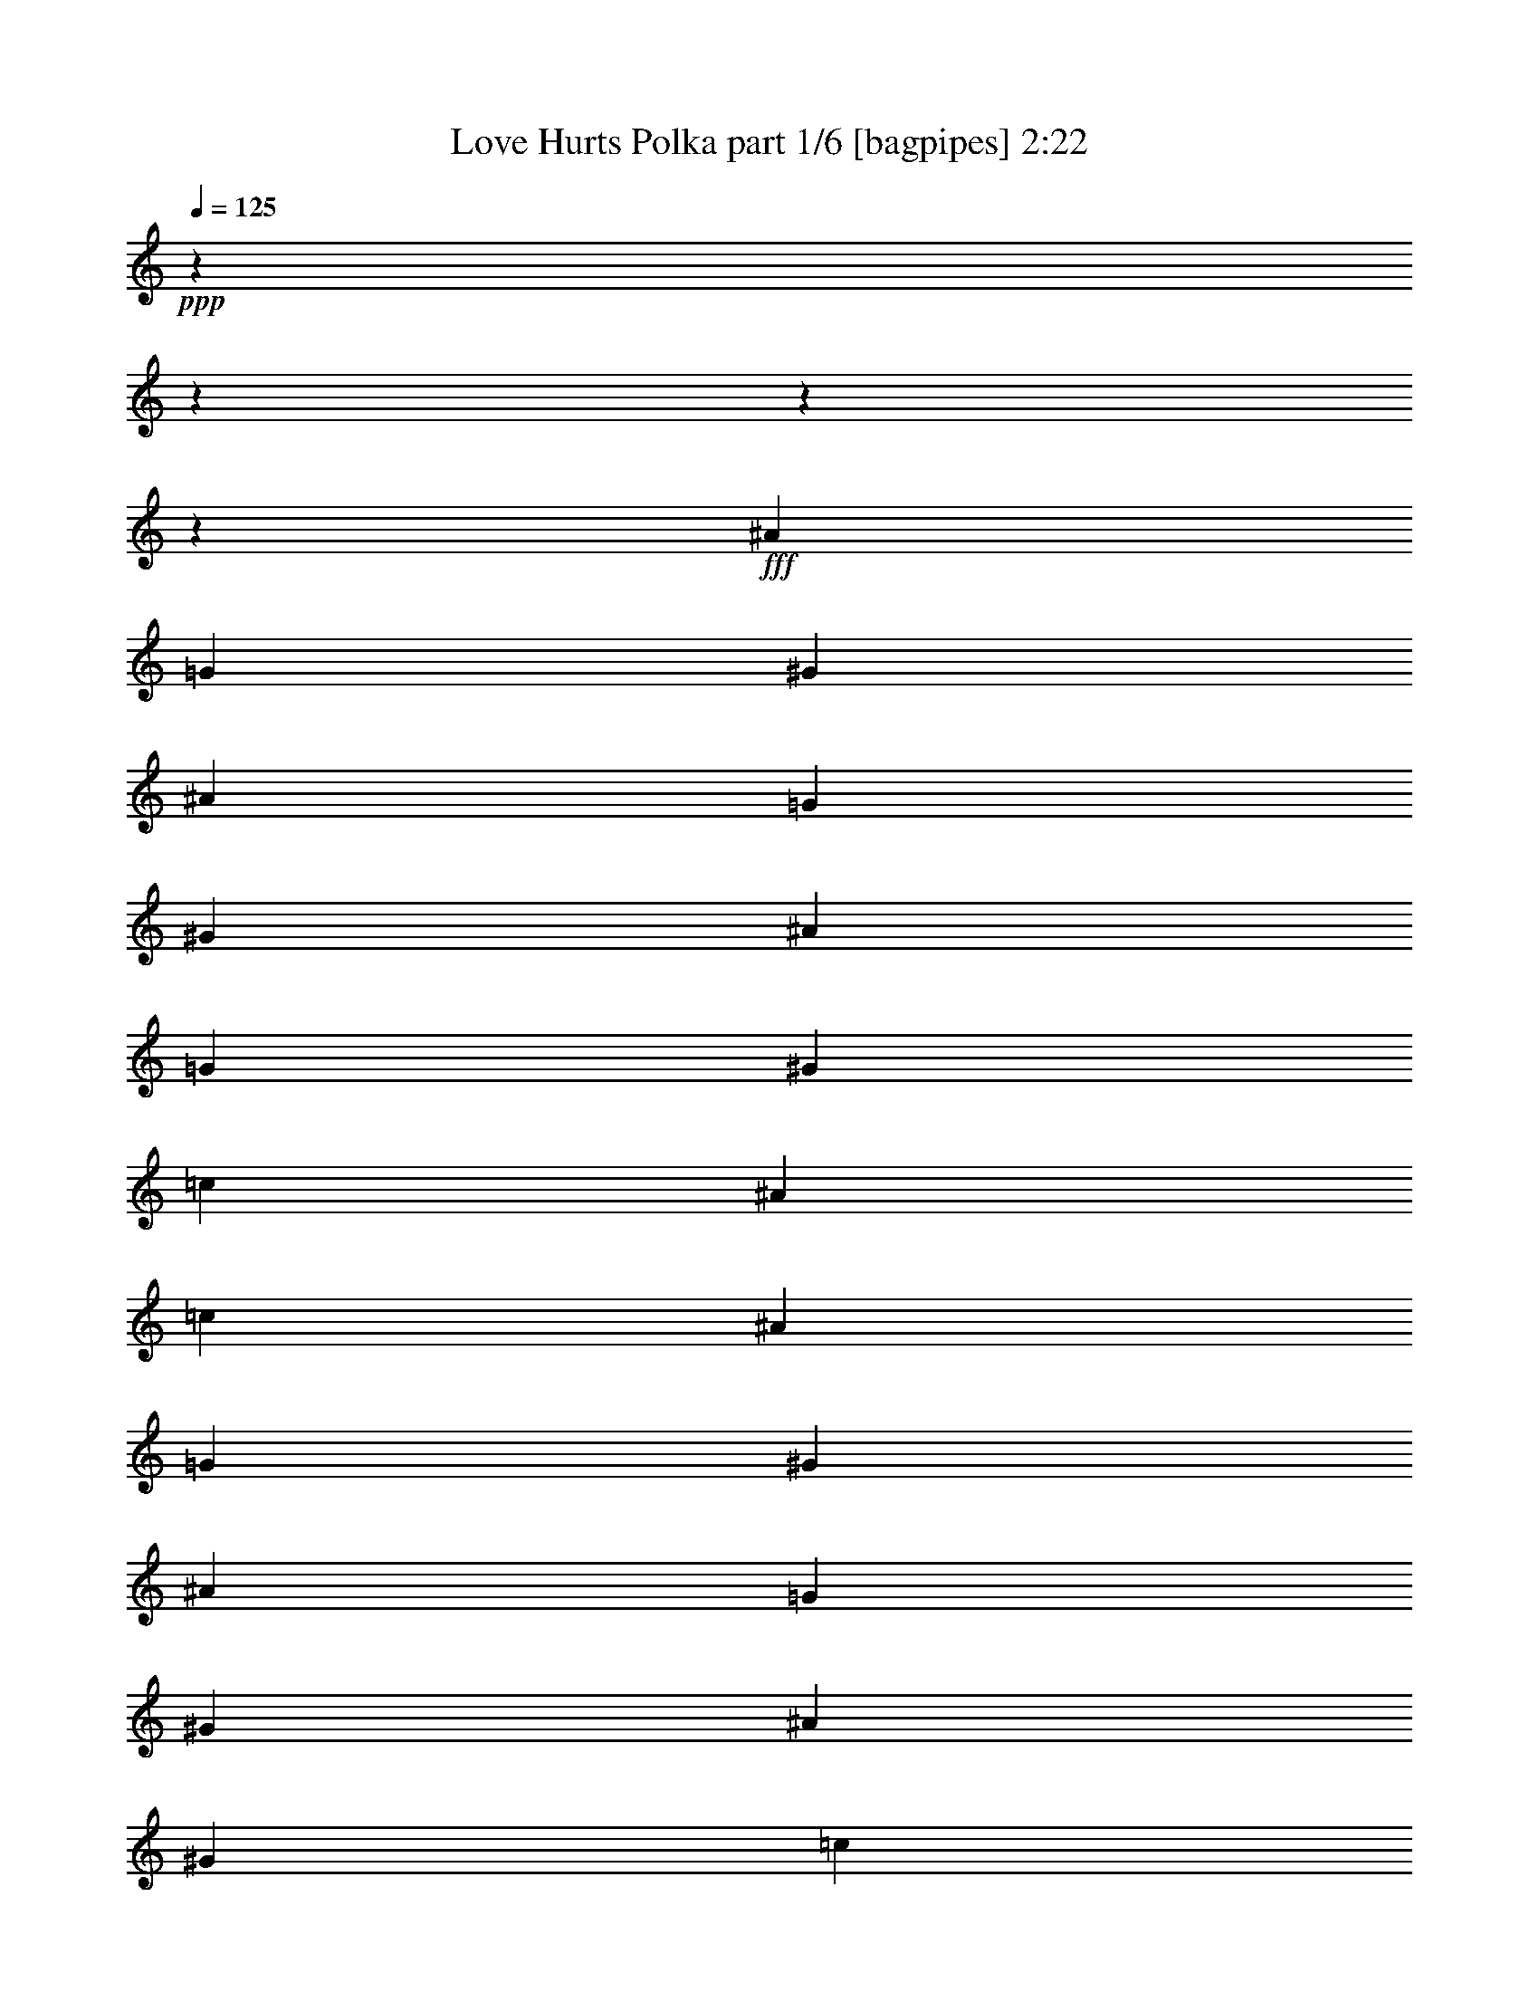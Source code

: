 % Produced with Bruzo's Transcoding Environment
% Transcribed by  Bruzo

X:1
T:  Love Hurts Polka part 1/6 [bagpipes] 2:22
Z: Transcribed with BruTE 64
L: 1/4
Q: 125
K: C
+ppp+
z13964/1745
z13964/1745
z13964/1745
z3482/1745
+fff+
[^A11529/13960]
[=G3491/27920]
[^G40697/13960]
[^A13243/13960]
[=G3491/27920]
[^G77093/27920]
[^A23931/27920]
[=G3491/27920]
[^G80521/27920]
[=c26549/27920]
[^A53971/27920]
[=c27423/27920]
[^A11529/13960]
[=G3491/27920]
[^G80521/27920]
[^A27359/27920]
[=G3491/27920]
[^G77093/27920]
[^A26549/27920]
[^G40697/13960]
[=c11529/13960]
[=A3491/27920]
[^A2013/1396]
[^D13711/27920]
[^d13711/27920]
[^d12839/27920]
[^c13711/27920]
[^c13711/27920]
[=c53971/27920]
[=c6419/13960]
[=c13711/27920]
[^A857/1745]
[^A6387/13960]
[=G3491/27920]
[^G3159/1745]
[=c13711/27920]
[=c13711/27920]
[^A12839/27920]
[^A13711/27920]
[^G53971/27920]
[=F13711/27920]
[=F6419/13960]
[=F13711/27920]
[=F857/1745]
[^D2013/698]
[=F2655/2792]
[^D107879/27920]
[=D1737/6980^D1737/6980]
z18409/6980
[=F13711/13960]
[^D6031/1396]
z16961/6980
[^A26549/27920]
[^G80521/27920]
[^A27359/27920]
[=G3491/27920]
[^G77093/27920]
[^A23931/27920]
[=G3491/27920]
[^G80521/27920]
[=c26549/27920]
[^A13493/6980]
[=c26549/27920]
[=c13711/27920]
[^A13711/27920]
[^G80521/27920]
[^A25677/27920]
[=G1209/5584^G1209/5584-]
+ppp+
[^G76221/27920]
+fff+
[^A26549/27920]
[^G40697/13960]
[=c11529/13960]
[=A3491/27920]
[^A2013/1396]
[^D13711/27920]
[^d12839/27920]
[^d13711/27920]
[^c13711/27920]
[^c13711/27920]
[=c26549/13960]
[=c857/1745]
[=c13711/27920]
[^A13711/27920]
[^A6419/13960]
[^G53971/27920]
[=c13711/27920]
[=c857/1745]
[^A6419/13960]
[^A511/1396]
[=G3491/27920]
[^G53971/27920]
[=F511/1396]
z3491/27920
[=F12839/27920]
[=F13711/27920]
[=F511/1396]
[=D3491/27920]
[^D80521/27920]
[=F26549/27920]
[^D107879/27920]
[=D3491/27920]
[^D3543/27920]
z7355/2792
[=F27423/27920]
[^D60353/13960]
z94307/27920
[=F2013/1396]
[=G13711/27920]
[^G2013/1396]
[^G853/1745]
[=B3491/27920]
[=c36833/27920]
[^A13711/27920]
[^G26549/13960]
[=c20567/13960]
[^A6419/13960]
[^G2013/1396]
[^G511/1396]
[=B3491/27920]
[=c40261/27920]
[^A13711/27920]
[^G53971/27920]
[=F2655/2792]
[^A13711/13960]
[^A2013/1396]
[=c6419/13960]
[=d20567/13960]
[=c6419/13960]
[^A2013/1396]
[^A13711/27920]
[=f40261/27920]
[=f13711/27920]
[^d26549/27920]
[=d13711/13960]
[^d40261/27920]
[^D13711/27920]
[^d6419/13960]
[^d13711/27920]
[^c13711/27920]
[^c511/1396]
[=B3491/27920]
[=c53099/27920]
[=c13711/27920]
[=c13711/27920]
[^A6419/13960]
[^A13711/27920]
[^G13493/6980]
[=c13711/27920]
[=c6419/13960]
[^A13711/27920]
[^A13711/27920]
[^G13493/6980]
[=F6419/13960]
[=F13711/27920]
[=F13711/27920]
[=F511/1396]
[=D3491/27920]
[^D80521/27920]
[=F26549/27920]
[^D2697/698]
[=D3491/27920]
[^D3629/27920]
z9183/3490
[=F13711/13960]
[^D11381/2792]
z74653/27920
[=F2655/2792]
[^D107879/27920]
[=D3491/27920]
[^D4553/13960]
z13964/1745
z13964/1745
z13964/1745
z10919/1396
[^D13711/27920]
[^d13711/27920]
[^d6419/13960]
[^c13711/27920]
[^c13711/27920]
[=c13493/6980]
[=c6419/13960]
[=c13711/27920]
[^A13711/27920]
[^A6419/13960]
[^G13493/6980]
[=c13711/27920]
[=c13711/27920]
[^A6419/13960]
[^A13711/27920]
[^G13493/6980]
[=F13711/27920]
[=F6419/13960]
[=F13711/27920]
[=F853/1745]
[=D3491/27920]
[^D77093/27920]
[=F26549/27920]
[^D11477/2792]
z36847/13960
[=F13711/13960]
[^D107943/27920]
[^D5637/27920]
z18721/6980
[=F26549/27920]
[^D27031/3490]
z13964/1745
z165823/27920

X:2
T:  Love Hurts Polka part 2/6 [clarinet] 2:22
Z: Transcribed with BruTE 64
L: 1/4
Q: 125
K: C
+ppp+
z13964/1745
z13964/1745
z13964/1745
z3482/1745
+pp+
[^G26549/27920]
+p+
[=c77903/27920]
z3491/27920
[=c26549/27920]
[=F13493/6980]
[=F26549/27920]
[=F13711/13960]
[^C53099/27920]
[=F13711/13960]
[^G26549/27920]
[=c53971/27920]
[^d27423/27920]
[^d26549/27920]
[=c80521/27920]
[=c13711/13960]
[=f631/349]
z3491/27920
[=f2655/2792]
[=f26549/27920]
[^c53971/27920]
[=f27423/27920]
[^c26549/27920]
[^d2013/1396]
[^d13711/27920]
[=g13711/27920]
[=g12839/27920]
[^d13711/27920]
[^d13711/27920]
[^g53971/27920]
[^G6419/13960]
[^G13711/27920]
[=c857/1745]
[=c6419/13960]
[^G53971/27920]
[^g13711/27920]
[^g13711/27920]
[^g12839/27920]
[^g13711/27920]
[=f53971/27920]
[^c13711/27920]
[^c6419/13960]
[^c13711/27920]
[^c857/1745]
[=g53971/27920]
[=g26549/27920]
[^d2655/2792]
[^g107943/27920]
[^d1721/6980]
z18409/6980
[^c13711/13960]
[=c13493/6980]
[^G26549/13960]
[^G1355/2792]
z16961/6980
[^G26549/27920]
[=c80521/27920]
[=c13711/13960]
[=F13493/6980]
[=F26549/27920]
[=F13711/13960]
[^C53099/27920]
[^C13711/13960]
[^C26549/27920]
[^D13493/6980]
[=G26549/27920]
[=G13711/27920]
[=G13711/27920]
[=c80521/27920]
[=c13711/13960]
[=f53099/27920]
[=f13711/13960]
[=f26549/27920]
[^c13493/6980]
[=f13711/13960]
[^c26549/27920]
[^d2013/1396]
[^d13711/27920]
[=g12839/27920]
[=g13711/27920]
[^d13711/27920]
[^d13711/27920]
[^g26549/13960]
[^G857/1745]
[^G13711/27920]
[=c13711/27920]
[=c6419/13960]
[^G53971/27920]
[^g13711/27920]
[^g857/1745]
[^g6419/13960]
[^g13711/27920]
[=f53971/27920]
[^c511/1396]
z3491/27920
[^c12839/27920]
[^c13711/27920]
[^c13711/27920]
[=g26549/13960]
[=g27423/27920]
[^A26549/27920]
[=c107943/27920]
[^d697/2792]
z7355/2792
[^c27423/27920]
[=c53971/27920]
[^G53099/27920]
[^G3409/6980]
z94307/27920
[^c2013/1396]
[^c13711/27920]
[^c2013/1396]
[^c13711/27920]
[=C40261/27920]
[=C13711/27920]
[=F26549/13960]
[=E20567/13960]
[=E6419/13960]
[=F2013/1396]
[=F13711/27920]
[=E40261/27920]
[=E13711/27920]
[=F26549/27920]
[=E13711/13960]
[=D2655/2792]
[=D13711/13960]
[=D2013/1396]
[=D6419/13960]
[^A20567/13960]
[^A6419/13960]
[=d2013/1396]
[=d13711/27920]
[^A40261/27920]
[^A13711/27920]
[^a26549/27920]
[^a13711/13960]
[=g40261/27920]
[=g13711/27920]
[=g6419/13960]
[=g13711/27920]
[=g13711/27920]
[=g13711/27920]
[^g53099/27920]
[=c'13711/27920]
[=c'13711/27920]
[=c'6419/13960]
[=c'13711/27920]
[^G13493/6980]
[^g13711/27920]
[^g6419/13960]
[^g13711/27920]
[^g13711/27920]
[=f13493/6980]
[^c6419/13960]
[^c13711/27920]
[^c13711/27920]
[^c13711/27920]
[=g26549/13960]
[=g27423/27920]
[=g26549/27920]
[=c107943/27920]
[^D7057/27920]
z9183/3490
[^C13711/13960]
[=C26549/13960]
[^G13493/6980]
[^F337/1396]
z74653/27920
[^C2655/2792]
[^G107943/27920]
[^G12533/27920]
z13964/1745
z13964/1745
z13964/1745
z10919/1396
[^d13711/27920]
[=g13711/27920]
[=g6419/13960]
[=g13711/27920]
[=g13711/27920]
[^g13493/6980]
[^d6419/13960]
[^d13711/27920]
[^d13711/27920]
[^d6419/13960]
[=c13493/6980]
[^G13711/27920]
[^G13711/27920]
[^G6419/13960]
[^G13711/27920]
[=f13493/6980]
[=f13711/27920]
[=f6419/13960]
[=f13711/27920]
[=f13711/27920]
[^D13493/6980]
[=G26549/27920]
[=G26549/27920]
[^G53971/27920]
[^G13493/6980]
[^F6827/27920]
z36847/13960
[^C13711/13960]
[=C107943/27920]
[^D5637/27920]
z18721/6980
[^C26549/27920]
[=C53971/27920]
[^G13493/6980]
[^F53971/27920]
[^C27167/13960]
z13964/1745
z165823/27920

X:3
T:  Love Hurts Polka part 3/6 [lute] 2:22
Z: Transcribed with BruTE 64
L: 1/4
Q: 125
K: C
+ppp+
[^D13599/27920^G13599/27920=c13599/27920^g13599/27920]
+p+
[^G6363/13960=c6363/13960^d6363/13960]
+ppp+
[^D13599/27920^G13599/27920=c13599/27920^g13599/27920]
+pp+
[^G6363/13960=c6363/13960^d6363/13960]
+ppp+
[^D1713/3490^G1713/3490=c1713/3490^g1713/3490]
+p+
[^G1713/3490=c1713/3490^d1713/3490]
+ppp+
[^D12831/27920^G12831/27920=c12831/27920^g12831/27920]
+pp+
[^G1713/3490=c1713/3490^d1713/3490]
+ppp+
[^D857/1745^G857/1745=c857/1745^g857/1745]
+p+
[^G13711/27920=c13711/27920^d13711/27920]
+ppp+
[^D6419/13960^G6419/13960=c6419/13960^g6419/13960]
+pp+
[^G13711/27920=c13711/27920^d13711/27920]
+ppp+
[^D1713/3490^G1713/3490=c1713/3490^g1713/3490]
+pp+
[^G6419/13960=c6419/13960^d6419/13960]
+ppp+
[^D13711/27920^G13711/27920=c13711/27920^g13711/27920]
+p+
[^G13711/27920=c13711/27920^d13711/27920]
+ppp+
[^A857/1745^c857/1745^f857/1745]
+p+
[^A6419/13960^c6419/13960^f6419/13960]
+ppp+
[^A13711/27920^c13711/27920^f13711/27920]
+pp+
[^A13711/27920^c13711/27920^f13711/27920]
+ppp+
[^G6419/13960^c6419/13960=f6419/13960]
+p+
[^G13711/27920^c13711/27920=f13711/27920]
+ppp+
[^G13711/27920^c13711/27920=f13711/27920]
+p+
[^G6419/13960^c6419/13960=f6419/13960]
+ppp+
[^D13711/27920^G13711/27920=c13711/27920^f13711/27920]
+p+
[^G857/1745=c857/1745^d857/1745^f857/1745]
+ppp+
[^D1713/3490^G1713/3490=c1713/3490^f1713/3490]
+p+
[^G6419/13960=c6419/13960^d6419/13960^f6419/13960]
+ppp+
[^D13711/27920^G13711/27920=c13711/27920^f13711/27920]
+p+
[^G1713/3490=c1713/3490^d1713/3490^f1713/3490]
+ppp+
[^D12831/27920^G12831/27920=c12831/27920^f12831/27920]
+p+
[^G6859/13960=c6859/13960^d6859/13960^f6859/13960]
+ppp+
[^D13711/27920^G13711/27920=c13711/27920^f13711/27920]
+p+
[^G2741/5584=c2741/5584^d2741/5584^f2741/5584]
+ppp+
[^D12831/27920^G12831/27920=c12831/27920^f12831/27920]
+p+
[^G1713/3490=c1713/3490^d1713/3490^f1713/3490]
+ppp+
[^D1713/3490^G1713/3490=c1713/3490^f1713/3490]
+p+
[^G12831/27920=c12831/27920^d12831/27920^f12831/27920]
+ppp+
[^D1713/3490^G1713/3490=c1713/3490^f1713/3490]
+pp+
[^G1713/3490=c1713/3490^d1713/3490^f1713/3490]
+ppp+
[^A6419/13960^c6419/13960^f6419/13960]
+p+
[^A13711/27920^c13711/27920^f13711/27920]
+ppp+
[^A857/1745^c857/1745^f857/1745]
+pp+
[^A13711/27920^c13711/27920^f13711/27920]
+ppp+
[^G6419/13960^c6419/13960=f6419/13960]
+pp+
[^G13711/27920^c13711/27920=f13711/27920]
+ppp+
[^G13711/27920^c13711/27920=f13711/27920]
+p+
[^G6419/13960^c6419/13960=f6419/13960]
+ppp+
[^D13711/27920^A13711/27920=c13711/27920^g13711/27920]
+p+
[^G13711/27920=c13711/27920^d13711/27920^a13711/27920]
+ppp+
[^D1713/3490^A1713/3490=c1713/3490^g1713/3490]
+p+
[^G802/1745=c802/1745^d802/1745^a802/1745]
+ppp+
[^D1713/3490^A1713/3490=c1713/3490^g1713/3490]
+pp+
[^G13711/27920=c13711/27920^d13711/27920^a13711/27920]
+ppp+
[^D6419/13960^A6419/13960=c6419/13960^g6419/13960]
+pp+
[^G13711/27920=c13711/27920^d13711/27920^a13711/27920]
[^D1713/3490^G1713/3490=c1713/3490^g1713/3490]
+mf+
[^G13711/27920=c13711/27920^d13711/27920]
+ppp+
[^D6419/13960^G6419/13960=c6419/13960^g6419/13960]
+mf+
[^G857/1745=c857/1745^d857/1745]
+pp+
[^D13711/27920^G13711/27920=c13711/27920^g13711/27920]
+mp+
[^G6419/13960=c6419/13960^d6419/13960]
+ppp+
[^D13711/27920^G13711/27920=c13711/27920^g13711/27920]
+mp+
[^G6859/13960=c6859/13960^d6859/13960]
+ppp+
[^G13711/27920=c13711/27920=f13711/27920]
+p+
[^G6419/13960=c6419/13960=f6419/13960]
+ppp+
[^G13711/27920=c13711/27920=f13711/27920]
+pp+
[^G13711/27920=c13711/27920=f13711/27920]
+ppp+
[^G12839/27920=c12839/27920=f12839/27920]
+p+
[^G13711/27920=c13711/27920=f13711/27920]
+ppp+
[^G13711/27920=c13711/27920=f13711/27920]
+p+
[^G6419/13960=c6419/13960=f6419/13960]
+ppp+
[^G13711/27920^c13711/27920=f13711/27920]
+p+
[^G13711/27920^c13711/27920=f13711/27920]
+ppp+
[^G13711/27920^c13711/27920=f13711/27920]
+p+
[^G6419/13960^c6419/13960=f6419/13960]
+ppp+
[^G857/1745^c857/1745=f857/1745]
+p+
[^G13711/27920^c13711/27920=f13711/27920]
+ppp+
[^G6419/13960^c6419/13960=f6419/13960]
+pp+
[^G13711/27920^c13711/27920=f13711/27920]
+ppp+
[^D13711/27920^A13711/27920=c13711/27920=g13711/27920]
+pp+
[=G13711/27920^A13711/27920=c13711/27920^d13711/27920]
+ppp+
[^D12831/27920^A12831/27920=c12831/27920=g12831/27920]
+p+
[=G13711/27920^A13711/27920=c13711/27920^d13711/27920]
+ppp+
[^D1713/3490^A1713/3490=c1713/3490=g1713/3490]
+p+
[=G12839/27920^A12839/27920=c12839/27920^d12839/27920]
+ppp+
[^D13711/27920^A13711/27920=c13711/27920=g13711/27920]
+pp+
[=G13711/27920^A13711/27920=c13711/27920^d13711/27920]
+ppp+
[^D1713/3490^G1713/3490=c1713/3490^g1713/3490]
+p+
[^G12831/27920=c12831/27920^d12831/27920]
+ppp+
[^D1713/3490^G1713/3490=c1713/3490^g1713/3490]
+pp+
[^G13711/27920=c13711/27920^d13711/27920]
+ppp+
[^D6419/13960^G6419/13960=c6419/13960^g6419/13960]
+p+
[^G857/1745=c857/1745^d857/1745]
+ppp+
[^D13711/27920^G13711/27920=c13711/27920^g13711/27920]
+pp+
[^G2569/5584=c2569/5584^d2569/5584]
+ppp+
[^G13711/27920=c13711/27920=f13711/27920]
+p+
[^G13711/27920=c13711/27920=f13711/27920]
+ppp+
[^G13711/27920=c13711/27920=f13711/27920]
+pp+
[^G6419/13960=c6419/13960=f6419/13960]
+ppp+
[^G13711/27920=c13711/27920=f13711/27920]
+pp+
[^G13711/27920=c13711/27920=f13711/27920]
+ppp+
[^G12839/27920=c12839/27920=f12839/27920]
+pp+
[^G13711/27920=c13711/27920=f13711/27920]
+ppp+
[^G13711/27920^c13711/27920=f13711/27920]
+p+
[^G13711/27920^c13711/27920=f13711/27920]
+ppp+
[^G6419/13960^c6419/13960=f6419/13960]
+pp+
[^G13711/27920^c13711/27920=f13711/27920]
+ppp+
[^G13711/27920^c13711/27920=f13711/27920]
+pp+
[^G6419/13960^c6419/13960=f6419/13960]
+ppp+
[^G857/1745^c857/1745=f857/1745]
+p+
[^G13711/27920^c13711/27920=f13711/27920]
+ppp+
[^A13711/27920^d13711/27920=g13711/27920]
+p+
[^A6419/13960^d6419/13960=g6419/13960]
+ppp+
[^A13711/27920^d13711/27920=g13711/27920]
+p+
[^A13711/27920^d13711/27920=g13711/27920]
+ppp+
[^A6419/13960^d6419/13960=g6419/13960]
+p+
[^A13711/27920^d13711/27920=g13711/27920]
+ppp+
[^D1713/3490^A1713/3490^c1713/3490=g1713/3490]
+p+
[^A857/1745^c857/1745^d857/1745=g857/1745]
+pp+
[^D12831/27920^G12831/27920=c12831/27920=g12831/27920]
+mf+
[^G13711/27920=c13711/27920^d13711/27920=g13711/27920]
+pp+
[^D13711/27920^G13711/27920=c13711/27920=g13711/27920]
+mf+
[^G6419/13960=c6419/13960^d6419/13960=g6419/13960]
+pp+
[^D13711/27920^G13711/27920=c13711/27920=g13711/27920]
+mp+
[^G13711/27920=c13711/27920^d13711/27920=g13711/27920]
+pp+
[=E6419/13960=G6419/13960=c6419/13960=e6419/13960]
+mp+
[^A13719/27920=c13719/27920=e13719/27920=g13719/27920]
+ppp+
[^D13711/27920^G13711/27920=c13711/27920=f13711/27920]
+p+
[^G1713/3490=c1713/3490^d1713/3490=f1713/3490]
+ppp+
[^D12831/27920^G12831/27920=c12831/27920=f12831/27920]
+p+
[^G13711/27920=c13711/27920^d13711/27920=f13711/27920]
+ppp+
[^D13711/27920^G13711/27920=c13711/27920=f13711/27920]
+pp+
[^G6419/13960=c6419/13960^d6419/13960=f6419/13960]
+ppp+
[^D13711/27920^G13711/27920=c13711/27920=f13711/27920]
+p+
[^G1713/3490=c1713/3490^d1713/3490=f1713/3490]
+ppp+
[^G857/1745^c857/1745=f857/1745]
+p+
[^G6419/13960^c6419/13960=f6419/13960]
+ppp+
[^G13711/27920^c13711/27920=f13711/27920]
+p+
[^G13711/27920^c13711/27920=f13711/27920]
+ppp+
[^G6419/13960^c6419/13960=f6419/13960]
+p+
[^G13711/27920^c13711/27920=f13711/27920]
+ppp+
[^G13711/27920^c13711/27920=f13711/27920]
+p+
[^G13711/27920^c13711/27920=f13711/27920]
+ppp+
[^A12839/27920^d12839/27920=g12839/27920]
+pp+
[^A13711/27920^d13711/27920=g13711/27920]
+ppp+
[^A13711/27920^d13711/27920=g13711/27920]
+pp+
[^A6419/13960^d6419/13960=g6419/13960]
+ppp+
[^A13711/27920^d13711/27920=g13711/27920]
+pp+
[^A13711/27920^d13711/27920=g13711/27920]
+ppp+
[^A13711/27920^d13711/27920=g13711/27920]
+pp+
[^A6419/13960^d6419/13960=g6419/13960]
+ppp+
[^D13711/27920^G13711/27920=c13711/27920^g13711/27920]
+pp+
[^G857/1745=c857/1745^d857/1745]
+ppp+
[^D6419/13960^G6419/13960=c6419/13960^g6419/13960]
+p+
[^G13711/27920=c13711/27920^d13711/27920]
+ppp+
[^D13711/27920^G13711/27920=c13711/27920^g13711/27920]
+pp+
[^G12831/27920=c12831/27920^d12831/27920]
+ppp+
[^D13711/27920^G13711/27920=c13711/27920^g13711/27920]
+p+
[^G6859/13960=c6859/13960^d6859/13960]
+ppp+
[^D13711/27920^A13711/27920^c13711/27920^f13711/27920]
+p+
[^A802/1745^c802/1745^d802/1745^f802/1745]
+ppp+
[^D13711/27920^A13711/27920^c13711/27920^f13711/27920]
+p+
[^A1713/3490^c1713/3490^d1713/3490^f1713/3490]
+ppp+
[^G6419/13960^c6419/13960=f6419/13960]
+pp+
[^G13711/27920^c13711/27920=f13711/27920]
+ppp+
[^G13711/27920^c13711/27920=f13711/27920]
+p+
[^G13711/27920^c13711/27920=f13711/27920]
+ppp+
[^D6419/13960^G6419/13960=c6419/13960^g6419/13960]
+pp+
[^G13711/27920=c13711/27920^d13711/27920]
+ppp+
[^D857/1745^G857/1745=c857/1745^g857/1745]
+p+
[^G12831/27920=c12831/27920^d12831/27920]
+ppp+
[^D1713/3490^G1713/3490=c1713/3490^f1713/3490]
+pp+
[^F13711/27920^G13711/27920=c13711/27920^d13711/27920]
+ppp+
[^D1713/3490^G1713/3490=c1713/3490^f1713/3490]
+mp+
[^F12831/27920^G12831/27920=c12831/27920^d12831/27920]
+ppp+
[^D13711/27920^G13711/27920=c13711/27920^f13711/27920]
+pp+
[^F13711/27920^G13711/27920=c13711/27920^d13711/27920]
+ppp+
[^D12839/27920^G12839/27920=c12839/27920^f12839/27920]
+pp+
[^F13711/27920^G13711/27920=c13711/27920^d13711/27920]
+ppp+
[^D13711/27920^G13711/27920=c13711/27920^f13711/27920]
+p+
[^F6419/13960^G6419/13960=c6419/13960^d6419/13960]
+ppp+
[^D1713/3490^G1713/3490=c1713/3490^f1713/3490]
+p+
[^F13711/27920^G13711/27920=c13711/27920^d13711/27920]
+pp+
[^D13711/27920^G13711/27920=c13711/27920^g13711/27920]
+mp+
[^G6419/13960=c6419/13960^d6419/13960]
+ppp+
[^D13711/27920^G13711/27920=c13711/27920^g13711/27920]
+mp+
[^G857/1745=c857/1745^d857/1745]
+ppp+
[^D6419/13960^G6419/13960=c6419/13960^g6419/13960]
+mf+
[^G13711/27920=c13711/27920^d13711/27920]
+pp+
[^D13711/27920^G13711/27920=c13711/27920^g13711/27920]
+mf+
[^G6859/13960=c6859/13960^d6859/13960]
+ppp+
[^G6419/13960=c6419/13960=f6419/13960]
+p+
[^G13711/27920=c13711/27920=f13711/27920]
+ppp+
[^G13711/27920=c13711/27920=f13711/27920]
+p+
[^G12839/27920=c12839/27920=f12839/27920]
+ppp+
[^G13711/27920=c13711/27920=f13711/27920]
+mp+
[^G13711/27920=c13711/27920=f13711/27920]
+ppp+
[^G13711/27920=c13711/27920=f13711/27920]
+p+
[^G6419/13960=c6419/13960=f6419/13960]
+ppp+
[^G13711/27920^c13711/27920=f13711/27920]
+p+
[^G13711/27920^c13711/27920=f13711/27920]
+ppp+
[^G6419/13960^c6419/13960=f6419/13960]
+pp+
[^G13711/27920^c13711/27920=f13711/27920]
+ppp+
[^G857/1745^c857/1745=f857/1745]
+p+
[^G13711/27920^c13711/27920=f13711/27920]
+ppp+
[^G6419/13960^c6419/13960=f6419/13960]
+p+
[^G13711/27920^c13711/27920=f13711/27920]
+ppp+
[^A13711/27920^d13711/27920=g13711/27920]
+p+
[^A6419/13960^d6419/13960=g6419/13960]
+ppp+
[^A13711/27920^d13711/27920=g13711/27920]
+pp+
[^A13711/27920^d13711/27920=g13711/27920]
+ppp+
[^A857/1745^d857/1745=g857/1745]
+pp+
[^A6419/13960^d6419/13960=g6419/13960]
+ppp+
[^A13711/27920^d13711/27920=g13711/27920]
+p+
[^A13711/27920^d13711/27920=g13711/27920]
+ppp+
[^D6419/13960^G6419/13960=c6419/13960^g6419/13960]
+mp+
[^G13711/27920=c13711/27920^d13711/27920]
+ppp+
[^D13711/27920^G13711/27920=c13711/27920^g13711/27920]
+pp+
[^G6419/13960=c6419/13960^d6419/13960]
+ppp+
[^D857/1745^G857/1745=c857/1745^g857/1745]
+p+
[^G13711/27920=c13711/27920^d13711/27920]
+ppp+
[^D13711/27920^G13711/27920=c13711/27920^g13711/27920]
+p+
[^G2569/5584=c2569/5584^d2569/5584]
+ppp+
[^G13711/27920=c13711/27920=f13711/27920]
+p+
[^G13711/27920=c13711/27920=f13711/27920]
+ppp+
[^G6419/13960=c6419/13960=f6419/13960]
+p+
[^G13711/27920=c13711/27920=f13711/27920]
+ppp+
[^G13711/27920=c13711/27920=f13711/27920]
+p+
[^G857/1745=c857/1745=f857/1745]
+ppp+
[^G6419/13960=c6419/13960=f6419/13960]
+p+
[^G13711/27920=c13711/27920=f13711/27920]
+ppp+
[^G13711/27920^c13711/27920=f13711/27920]
+pp+
[^G6419/13960^c6419/13960=f6419/13960]
+ppp+
[^G13711/27920^c13711/27920=f13711/27920]
+p+
[^G13711/27920^c13711/27920=f13711/27920]
+ppp+
[^G13711/27920^c13711/27920=f13711/27920]
+p+
[^G12839/27920^c12839/27920=f12839/27920]
+ppp+
[^G13711/27920^c13711/27920=f13711/27920]
+p+
[^G13711/27920^c13711/27920=f13711/27920]
+ppp+
[^A12831/27920^d12831/27920=g12831/27920]
+p+
[^A13711/27920^d13711/27920=g13711/27920]
+ppp+
[^A13711/27920^d13711/27920=g13711/27920]
+p+
[^A13711/27920^d13711/27920=g13711/27920]
+ppp+
[^A6419/13960^d6419/13960=g6419/13960]
+pp+
[^A13711/27920^d13711/27920=g13711/27920]
+ppp+
[^D857/1745^A857/1745^c857/1745=g857/1745]
+pp+
[^A6419/13960^c6419/13960^d6419/13960=g6419/13960]
+ppp+
[^D13711/27920^G13711/27920=c13711/27920=g13711/27920]
+mp+
[^G13711/27920=c13711/27920^d13711/27920=g13711/27920]
+pp+
[^D12831/27920^G12831/27920=c12831/27920=g12831/27920]
+p+
[^G1713/3490=c1713/3490^d1713/3490=g1713/3490]
+pp+
[^D13711/27920^G13711/27920=c13711/27920=g13711/27920]
+mp+
[^G13711/27920=c13711/27920^d13711/27920=g13711/27920]
+ppp+
[=E802/1745=G802/1745=c802/1745=e802/1745]
+mf+
[^A6859/13960=c6859/13960=e6859/13960=g6859/13960]
+ppp+
[^D13711/27920^G13711/27920=c13711/27920=f13711/27920]
+pp+
[^G6419/13960=c6419/13960^d6419/13960=f6419/13960]
+ppp+
[^D13711/27920^G13711/27920=c13711/27920=f13711/27920]
+p+
[^G1713/3490=c1713/3490^d1713/3490=f1713/3490]
+ppp+
[^D1713/3490^G1713/3490=c1713/3490=f1713/3490]
+pp+
[^G12831/27920=c12831/27920^d12831/27920=f12831/27920]
+ppp+
[^D1713/3490^G1713/3490=c1713/3490=f1713/3490]
+p+
[^G857/1745=c857/1745^d857/1745=f857/1745]
+ppp+
[^G6419/13960^c6419/13960=f6419/13960]
+p+
[^G13711/27920^c13711/27920=f13711/27920]
+ppp+
[^G13711/27920^c13711/27920=f13711/27920]
+p+
[^G13711/27920^c13711/27920=f13711/27920]
+ppp+
[^G6419/13960^c6419/13960=f6419/13960]
+p+
[^G13711/27920^c13711/27920=f13711/27920]
+ppp+
[^G13711/27920^c13711/27920=f13711/27920]
+pp+
[^G12839/27920^c12839/27920=f12839/27920]
+ppp+
[^A1713/3490^d1713/3490=g1713/3490]
+p+
[^A13711/27920^d13711/27920=g13711/27920]
+ppp+
[^A6419/13960^d6419/13960=g6419/13960]
+p+
[^A13711/27920^d13711/27920=g13711/27920]
+ppp+
[^A13711/27920^d13711/27920=g13711/27920]
+p+
[^A13711/27920^d13711/27920=g13711/27920]
+ppp+
[^A6419/13960=d6419/13960=f6419/13960]
+p+
[^A13711/27920=d13711/27920=f13711/27920]
+ppp+
[^D2741/5584^G2741/5584=c2741/5584^g2741/5584]
+p+
[^G12831/27920=c12831/27920^d12831/27920]
+ppp+
[^D1713/3490^G1713/3490=c1713/3490^g1713/3490]
+pp+
[^G13711/27920=c13711/27920^d13711/27920]
+ppp+
[^D13711/27920^G13711/27920=c13711/27920^g13711/27920]
+mp+
[^G6419/13960=c6419/13960^d6419/13960]
+ppp+
[^D13711/27920^G13711/27920=c13711/27920^g13711/27920]
+pp+
[^G6859/13960=c6859/13960^d6859/13960]
+ppp+
[^D12839/27920^A12839/27920^c12839/27920^f12839/27920]
+mp+
[^A1713/3490^c1713/3490^d1713/3490^f1713/3490]
+ppp+
[^D13711/27920^A13711/27920^c13711/27920^f13711/27920]
+p+
[^A1713/3490^c1713/3490^d1713/3490^f1713/3490]
+ppp+
[^G12831/27920^c12831/27920=f12831/27920]
+p+
[^G13711/27920^c13711/27920=f13711/27920]
+ppp+
[^G13711/27920^c13711/27920=f13711/27920]
+p+
[^G6419/13960^c6419/13960=f6419/13960]
+ppp+
[^D1713/3490^G1713/3490=c1713/3490^g1713/3490]
+p+
[^G2741/5584=c2741/5584^d2741/5584]
+ppp+
[^D6419/13960^G6419/13960=c6419/13960^g6419/13960]
+pp+
[^G13711/27920=c13711/27920^d13711/27920]
+ppp+
[^D13711/27920^G13711/27920=c13711/27920^f13711/27920]
+pp+
[^F13711/27920^G13711/27920=c13711/27920^d13711/27920]
+ppp+
[^D6419/13960^G6419/13960=c6419/13960^f6419/13960]
+p+
[^F1713/3490^G1713/3490=c1713/3490^d1713/3490]
+ppp+
[^D13711/27920^G13711/27920=c13711/27920^f13711/27920]
+pp+
[^F12831/27920^G12831/27920=c12831/27920^d12831/27920]
+ppp+
[^D857/1745^G857/1745=c857/1745^f857/1745]
+mp+
[^F13711/27920^G13711/27920=c13711/27920^d13711/27920]
+ppp+
[^D1713/3490^G1713/3490=c1713/3490^f1713/3490]
+p+
[^F12831/27920^G12831/27920=c12831/27920^d12831/27920]
+ppp+
[^D1713/3490^G1713/3490=c1713/3490^f1713/3490]
+p+
[^F1713/3490^G1713/3490=c1713/3490^d1713/3490]
+pp+
[^G6419/13960^c6419/13960=f6419/13960]
+p+
[^G13711/27920^c13711/27920=f13711/27920]
+pp+
[^G857/1745^c857/1745=f857/1745]
+mp+
[^G6419/13960^c6419/13960=f6419/13960]
+ppp+
[^G13711/27920^c13711/27920=f13711/27920]
+p+
[^G13711/27920^c13711/27920=f13711/27920]
+ppp+
[^G13711/27920^c13711/27920=f13711/27920]
+mf+
[^G2569/5584^c2569/5584=f2569/5584]
+ppp+
[=E13711/27920=G13711/27920=c13711/27920=e13711/27920]
+pp+
[^A1713/3490=c1713/3490=e1713/3490=g1713/3490]
+ppp+
[=E12831/27920=G12831/27920=c12831/27920=e12831/27920]
+p+
[^A2741/5584=c2741/5584=e2741/5584=g2741/5584]
+ppp+
[^G13711/27920=c13711/27920=f13711/27920]
+p+
[^G13711/27920=c13711/27920=f13711/27920]
+ppp+
[^G6419/13960=c6419/13960=f6419/13960]
+p+
[^G13711/27920=c13711/27920=f13711/27920]
+ppp+
[=E13711/27920=G13711/27920=c13711/27920=e13711/27920]
+mp+
[=G6419/13960^A6419/13960=c6419/13960=e6419/13960]
+ppp+
[=E13711/27920=G13711/27920=c13711/27920=e13711/27920]
+p+
[=G2741/5584^A2741/5584=c2741/5584=e2741/5584]
+ppp+
[^G1713/3490=c1713/3490=f1713/3490]
+pp+
[^G6419/13960=c6419/13960=f6419/13960]
+ppp+
[^G13711/27920=c13711/27920=f13711/27920]
+p+
[^G13711/27920=c13711/27920=f13711/27920]
+ppp+
[=E12831/27920=G12831/27920=c12831/27920=e12831/27920]
+p+
[=G13711/27920^A13711/27920=c13711/27920=e13711/27920]
+ppp+
[=E13711/27920=G13711/27920=c13711/27920=e13711/27920]
+pp+
[=G6419/13960^A6419/13960=c6419/13960=e6419/13960]
+ppp+
[^G857/1745=c857/1745=f857/1745]
+p+
[^G13711/27920=c13711/27920=f13711/27920]
+ppp+
[^G13711/27920=c13711/27920=f13711/27920]
+pp+
[^G6419/13960=c6419/13960=f6419/13960]
+ppp+
[^A13711/27920=d13711/27920=f13711/27920]
+pp+
[^A13711/27920=d13711/27920=f13711/27920]
+ppp+
[^A6419/13960=d6419/13960=f6419/13960]
+p+
[^A13711/27920=d13711/27920=f13711/27920]
+ppp+
[^A857/1745=d857/1745=f857/1745]
+p+
[^A13711/27920=d13711/27920=f13711/27920]
+ppp+
[^A6419/13960=d6419/13960=f6419/13960]
+pp+
[^A6859/13960=d6859/13960=f6859/13960]
+ppp+
[^A13711/27920=d13711/27920=f13711/27920]
+p+
[^A6419/13960=d6419/13960=f6419/13960]
+ppp+
[^A13711/27920=d13711/27920=f13711/27920]
+pp+
[^A13711/27920=d13711/27920=f13711/27920]
+ppp+
[=D13711/27920^G13711/27920=d13711/27920=f13711/27920]
+p+
[^G12839/27920^A12839/27920=d12839/27920=f12839/27920]
+ppp+
[=D13711/27920^G13711/27920=d13711/27920=f13711/27920]
+p+
[^G1713/3490^A1713/3490=d1713/3490=f1713/3490]
+ppp+
[=D12831/27920^G12831/27920=d12831/27920=f12831/27920]
+p+
[^G1713/3490^A1713/3490=d1713/3490=f1713/3490]
+ppp+
[=D1713/3490^G1713/3490=d1713/3490=f1713/3490]
+pp+
[^G1713/3490^A1713/3490=d1713/3490=f1713/3490]
+ppp+
[=D6419/13960^G6419/13960=d6419/13960=f6419/13960]
+p+
[^G1713/3490^A1713/3490=d1713/3490=f1713/3490]
+ppp+
[=D857/1745^G857/1745=d857/1745=f857/1745]
+pp+
[^G6419/13960^A6419/13960=d6419/13960=f6419/13960]
+ppp+
[^A13711/27920^d13711/27920=g13711/27920]
+p+
[^A13711/27920^d13711/27920=g13711/27920]
+ppp+
[^A6419/13960^d6419/13960=g6419/13960]
+p+
[^A13711/27920^d13711/27920=g13711/27920]
+ppp+
[^D13711/27920^A13711/27920^c13711/27920=g13711/27920]
+p+
[^A1713/3490^c1713/3490^d1713/3490=g1713/3490]
+ppp+
[^D12839/27920^A12839/27920^c12839/27920=g12839/27920]
+p+
[^A13711/27920^c13711/27920^d13711/27920=g13711/27920]
+pp+
[^D13711/27920^G13711/27920=c13711/27920^g13711/27920]
+mp+
[^G12831/27920=c12831/27920^d12831/27920]
+pp+
[^D13711/27920^G13711/27920=c13711/27920^g13711/27920]
+mp+
[^G13711/27920=c13711/27920^d13711/27920]
+pp+
[^D13711/27920=G13711/27920=c13711/27920=g13711/27920]
+mp+
[=G12831/27920=c12831/27920^d12831/27920]
+ppp+
[^D1713/3490=G1713/3490=c1713/3490=g1713/3490]
+mf+
[=G13719/27920=c13719/27920^d13719/27920]
+ppp+
[^D6419/13960^G6419/13960=c6419/13960=f6419/13960]
+mp+
[^G1713/3490=c1713/3490^d1713/3490=f1713/3490]
+ppp+
[^D13711/27920^G13711/27920=c13711/27920=f13711/27920]
+pp+
[^G13711/27920=c13711/27920^d13711/27920=f13711/27920]
+ppp+
[^D6419/13960^G6419/13960=c6419/13960=f6419/13960]
+pp+
[^G13711/27920=c13711/27920^d13711/27920=f13711/27920]
+ppp+
[^D13711/27920^G13711/27920=c13711/27920=f13711/27920]
+p+
[^G12839/27920=c12839/27920^d12839/27920=f12839/27920]
+ppp+
[^G13711/27920^c13711/27920=f13711/27920]
+p+
[^G13711/27920^c13711/27920=f13711/27920]
+ppp+
[^G6419/13960^c6419/13960=f6419/13960]
+p+
[^G13711/27920^c13711/27920=f13711/27920]
+ppp+
[^G13711/27920^c13711/27920=f13711/27920]
+p+
[^G13711/27920^c13711/27920=f13711/27920]
+ppp+
[^G6419/13960^c6419/13960=f6419/13960]
+p+
[^G857/1745^c857/1745=f857/1745]
+ppp+
[^A13711/27920^d13711/27920=g13711/27920]
+p+
[^A6419/13960^d6419/13960=g6419/13960]
+ppp+
[^A13711/27920^d13711/27920=g13711/27920]
+mp+
[^A13711/27920^d13711/27920=g13711/27920]
+ppp+
[^A13711/27920^d13711/27920=g13711/27920]
+p+
[^A6419/13960^d6419/13960=g6419/13960]
+ppp+
[^A13711/27920^d13711/27920=g13711/27920]
+p+
[^A13711/27920^d13711/27920=g13711/27920]
+ppp+
[^D802/1745^G802/1745=c802/1745^g802/1745]
+pp+
[^G1713/3490=c1713/3490^d1713/3490]
+ppp+
[^D13711/27920^G13711/27920=c13711/27920^g13711/27920]
+p+
[^G13711/27920=c13711/27920^d13711/27920]
+ppp+
[^D6419/13960^G6419/13960=c6419/13960^g6419/13960]
+pp+
[^G13711/27920=c13711/27920^d13711/27920]
+ppp+
[^D13711/27920^G13711/27920=c13711/27920^g13711/27920]
+p+
[^G2569/5584=c2569/5584^d2569/5584]
+ppp+
[^D857/1745^A857/1745^c857/1745^f857/1745]
+pp+
[^A13711/27920^c13711/27920^d13711/27920^f13711/27920]
+ppp+
[^D13711/27920^A13711/27920^c13711/27920^f13711/27920]
+pp+
[^A12831/27920^c12831/27920^d12831/27920^f12831/27920]
+ppp+
[^G13711/27920^c13711/27920=f13711/27920]
+p+
[^G13711/27920^c13711/27920=f13711/27920]
+ppp+
[^G6419/13960^c6419/13960=f6419/13960]
+pp+
[^G13711/27920^c13711/27920=f13711/27920]
+ppp+
[^D13711/27920^G13711/27920=c13711/27920^f13711/27920]
+p+
[^G12839/27920=c12839/27920^d12839/27920^f12839/27920]
+ppp+
[^D1713/3490^G1713/3490=c1713/3490^f1713/3490]
+p+
[^G1713/3490=c1713/3490^d1713/3490^f1713/3490]
+ppp+
[^D1713/3490^G1713/3490=c1713/3490^f1713/3490]
+pp+
[^G12831/27920=c12831/27920^d12831/27920^f12831/27920]
+ppp+
[^D1713/3490^G1713/3490=c1713/3490^f1713/3490]
+p+
[^G1713/3490=c1713/3490^d1713/3490^f1713/3490]
+ppp+
[^D12831/27920^A12831/27920^c12831/27920^f12831/27920]
+pp+
[^A1713/3490^c1713/3490^d1713/3490^f1713/3490]
+ppp+
[^D857/1745^A857/1745^c857/1745^f857/1745]
+p+
[^A13711/27920^c13711/27920^d13711/27920^f13711/27920]
+ppp+
[^G6419/13960^c6419/13960=f6419/13960]
+pp+
[^G13711/27920^c13711/27920=f13711/27920]
+ppp+
[^G13711/27920^c13711/27920=f13711/27920]
+mp+
[^G6419/13960^c6419/13960=f6419/13960]
+pp+
[^D13711/27920^G13711/27920=c13711/27920^f13711/27920]
+mp+
[^G13711/27920=c13711/27920^d13711/27920^f13711/27920]
+ppp+
[^D12839/27920^G12839/27920=c12839/27920^f12839/27920]
+mp+
[^G1713/3490=c1713/3490^d1713/3490^f1713/3490]
+ppp+
[^D13711/27920^G13711/27920=c13711/27920^f13711/27920]
+mp+
[^G1713/3490=c1713/3490^d1713/3490^f1713/3490]
+pp+
[^D12831/27920^G12831/27920=c12831/27920^f12831/27920]
+mp+
[^G6859/13960=c6859/13960^d6859/13960^f6859/13960]
+ppp+
[^D13711/27920^G13711/27920=c13711/27920^g13711/27920]
+pp+
[^G6419/13960=c6419/13960^d6419/13960]
+ppp+
[^D13711/27920^G13711/27920=c13711/27920^g13711/27920]
+p+
[^G857/1745=c857/1745^d857/1745]
+ppp+
[^D13711/27920^G13711/27920=c13711/27920^g13711/27920]
+mp+
[^G6419/13960=c6419/13960^d6419/13960]
+ppp+
[^D13711/27920^G13711/27920=c13711/27920^g13711/27920]
+p+
[^G1713/3490=c1713/3490^d1713/3490]
+ppp+
[^D12831/27920^G12831/27920=c12831/27920^g12831/27920]
+mp+
[^G1713/3490=c1713/3490^d1713/3490]
+ppp+
[^D13711/27920^G13711/27920=c13711/27920^g13711/27920]
+p+
[^G857/1745=c857/1745^d857/1745]
+ppp+
[^D6419/13960^G6419/13960=c6419/13960^g6419/13960]
+p+
[^G1713/3490=c1713/3490^d1713/3490]
+ppp+
[^D1713/3490^G1713/3490=c1713/3490^g1713/3490]
+p+
[^G6419/13960=c6419/13960^d6419/13960]
+ppp+
[^G13711/27920=c13711/27920=f13711/27920]
+p+
[^G13711/27920=c13711/27920=f13711/27920]
+ppp+
[^G6419/13960=c6419/13960=f6419/13960]
+pp+
[^G13711/27920=c13711/27920=f13711/27920]
+ppp+
[^G857/1745=c857/1745=f857/1745]
+p+
[^G13711/27920=c13711/27920=f13711/27920]
+ppp+
[^G6419/13960=c6419/13960=f6419/13960]
+pp+
[^G13711/27920=c13711/27920=f13711/27920]
+ppp+
[^G13711/27920^c13711/27920=f13711/27920]
+p+
[^G6419/13960^c6419/13960=f6419/13960]
+ppp+
[^G13711/27920^c13711/27920=f13711/27920]
+mp+
[^G13711/27920^c13711/27920=f13711/27920]
+ppp+
[^G857/1745^c857/1745=f857/1745]
+p+
[^G6419/13960^c6419/13960=f6419/13960]
+ppp+
[^G13711/27920^c13711/27920=f13711/27920]
+pp+
[^G6859/13960^c6859/13960=f6859/13960]
+ppp+
[^A6419/13960^d6419/13960=g6419/13960]
+pp+
[^A13711/27920^d13711/27920=g13711/27920]
+ppp+
[^A13711/27920^d13711/27920=g13711/27920]
+p+
[^A13711/27920^d13711/27920=g13711/27920]
+ppp+
[^A6419/13960^d6419/13960=g6419/13960]
+mp+
[^A857/1745^d857/1745=g857/1745]
+ppp+
[^A13711/27920^d13711/27920^g13711/27920]
+p+
[^A6419/13960^d6419/13960^g6419/13960]
+ppp+
[^D13711/27920^G13711/27920=c13711/27920^g13711/27920]
+pp+
[^G13711/27920=c13711/27920^d13711/27920]
+ppp+
[^D13711/27920^G13711/27920=c13711/27920^g13711/27920]
+p+
[^G12831/27920=c12831/27920^d12831/27920]
+ppp+
[^D13711/27920^G13711/27920=c13711/27920^g13711/27920]
+p+
[^G857/1745=c857/1745^d857/1745]
+ppp+
[^D6419/13960^G6419/13960=c6419/13960^g6419/13960]
+pp+
[^G13711/27920=c13711/27920^d13711/27920]
+ppp+
[^G1713/3490=c1713/3490=f1713/3490]
+p+
[^G6419/13960=c6419/13960=f6419/13960]
+ppp+
[^G13711/27920=c13711/27920=f13711/27920]
+p+
[^G13711/27920=c13711/27920=f13711/27920]
+ppp+
[^G13711/27920=c13711/27920=f13711/27920]
+p+
[^G6419/13960=c6419/13960=f6419/13960]
+ppp+
[^G857/1745=c857/1745=f857/1745]
+p+
[^G13711/27920=c13711/27920=f13711/27920]
+ppp+
[^G6419/13960^c6419/13960=f6419/13960]
+mf+
[^G13711/27920^c13711/27920=f13711/27920]
+pp+
[^G13711/27920^c13711/27920=f13711/27920]
+mf+
[^G13711/27920^c13711/27920=f13711/27920]
+pp+
[^G6419/13960^c6419/13960=f6419/13960]
+mp+
[^G13711/27920^c13711/27920=f13711/27920]
+pp+
[^G857/1745^c857/1745=f857/1745]
+mp+
[^G2569/5584^c2569/5584=f2569/5584]
+ppp+
[^A13711/27920^d13711/27920=g13711/27920]
+p+
[^A13711/27920^d13711/27920=g13711/27920]
+ppp+
[^A13711/27920^d13711/27920=g13711/27920]
+pp+
[^A6419/13960^d6419/13960=g6419/13960]
+ppp+
[^A13711/27920^d13711/27920=g13711/27920]
+pp+
[^A13711/27920^d13711/27920=g13711/27920]
+ppp+
[^A6419/13960^d6419/13960=g6419/13960]
+mp+
[^A857/1745^d857/1745=g857/1745]
+ppp+
[^D13711/27920^G13711/27920=c13711/27920^g13711/27920]
+p+
[^G13711/27920=c13711/27920^d13711/27920]
+ppp+
[^D6419/13960^G6419/13960=c6419/13960^g6419/13960]
+p+
[^G13711/27920=c13711/27920^d13711/27920]
+ppp+
[^D1713/3490=G1713/3490=c1713/3490=g1713/3490]
+p+
[=G12831/27920=c12831/27920^d12831/27920]
+ppp+
[^D1713/3490=G1713/3490=c1713/3490=g1713/3490]
+pp+
[=G857/1745=c857/1745^d857/1745]
+ppp+
[^D6419/13960^G6419/13960=c6419/13960=f6419/13960]
+pp+
[^G1713/3490=c1713/3490^d1713/3490=f1713/3490]
+ppp+
[^D1713/3490^G1713/3490=c1713/3490=f1713/3490]
+pp+
[^G13711/27920=c13711/27920^d13711/27920=f13711/27920]
+ppp+
[^D6419/13960^G6419/13960=c6419/13960=f6419/13960]
+p+
[^G13711/27920=c13711/27920^d13711/27920=f13711/27920]
+ppp+
[^D13711/27920^G13711/27920=c13711/27920=f13711/27920]
+p+
[^G6419/13960=c6419/13960^d6419/13960=f6419/13960]
+ppp+
[^G857/1745^c857/1745=f857/1745]
+p+
[^G13711/27920^c13711/27920=f13711/27920]
+ppp+
[^G13711/27920^c13711/27920=f13711/27920]
+pp+
[^G6419/13960^c6419/13960=f6419/13960]
+ppp+
[^G13711/27920^c13711/27920=f13711/27920]
+p+
[^G13711/27920^c13711/27920=f13711/27920]
+ppp+
[^G6419/13960^c6419/13960=f6419/13960]
+p+
[^G6859/13960^c6859/13960=f6859/13960]
+ppp+
[^A857/1745^d857/1745=g857/1745]
+p+
[^A13711/27920^d13711/27920=g13711/27920]
+ppp+
[^A6419/13960^d6419/13960=g6419/13960]
+pp+
[^A13711/27920^d13711/27920=g13711/27920]
+ppp+
[^A13711/27920^d13711/27920=g13711/27920]
+p+
[^A6419/13960^d6419/13960=g6419/13960]
+ppp+
[^A13711/27920^d13711/27920=g13711/27920]
+pp+
[^A13711/27920^d13711/27920=g13711/27920]
+ppp+
[^D13711/27920^G13711/27920=c13711/27920^g13711/27920]
+pp+
[^G802/1745=c802/1745^d802/1745]
+ppp+
[^D1713/3490^G1713/3490=c1713/3490^g1713/3490]
+pp+
[^G1713/3490=c1713/3490^d1713/3490]
+ppp+
[^D12831/27920^G12831/27920=c12831/27920^g12831/27920]
+p+
[^G13711/27920=c13711/27920^d13711/27920]
+ppp+
[^D1713/3490^G1713/3490=c1713/3490^g1713/3490]
+pp+
[^G6419/13960=c6419/13960^d6419/13960]
+ppp+
[^D13711/27920^A13711/27920^c13711/27920^f13711/27920]
+p+
[^F857/1745^A857/1745^c857/1745^d857/1745]
+ppp+
[^D13711/27920^A13711/27920^c13711/27920^f13711/27920]
+p+
[^F12831/27920^A12831/27920^c12831/27920^d12831/27920]
+ppp+
[^G1713/3490^c1713/3490=f1713/3490]
+pp+
[^G13711/27920^c13711/27920=f13711/27920]
+ppp+
[^G6419/13960^c6419/13960=f6419/13960]
+mp+
[^G13711/27920^c13711/27920=f13711/27920]
+pp+
[^D13711/27920^G13711/27920=c13711/27920^f13711/27920]
+p+
[^G13711/27920=c13711/27920^d13711/27920^f13711/27920]
+pp+
[^D12839/27920^G12839/27920=c12839/27920^f12839/27920]
+mp+
[^G13711/27920=c13711/27920^d13711/27920^f13711/27920]
+pp+
[^D13711/27920^G13711/27920=c13711/27920^f13711/27920]
+mf+
[^G6419/13960=c6419/13960^d6419/13960^f6419/13960]
+pp+
[^D13711/27920^G13711/27920=c13711/27920^f13711/27920]
+mp+
[^G6859/13960=c6859/13960^d6859/13960^f6859/13960]
+ppp+
[^D13711/27920^A13711/27920^c13711/27920^f13711/27920]
+mp+
[^A6419/13960^c6419/13960^d6419/13960^f6419/13960]
+ppp+
[^D2741/5584^A2741/5584^c2741/5584^f2741/5584]
+mp+
[^A1713/3490^c1713/3490^d1713/3490^f1713/3490]
+ppp+
[^G12831/27920^c12831/27920=f12831/27920]
+mp+
[^G13711/27920^c13711/27920=f13711/27920]
+ppp+
[^G13711/27920^c13711/27920=f13711/27920]
+mf+
[^G6419/13960^c6419/13960=f6419/13960]
+ppp+
[^D13711/27920^G13711/27920=c13711/27920^f13711/27920]
+mp+
[^G1713/3490=c1713/3490^d1713/3490^f1713/3490]
+pp+
[^D13711/27920^G13711/27920=c13711/27920^f13711/27920]
+mf+
[^G12839/27920=c12839/27920^d12839/27920^f12839/27920]
+pp+
[^D13711/27920^G13711/27920=c13711/27920^f13711/27920]
+mf+
[^G1713/3490=c1713/3490^d1713/3490^f1713/3490]
+ppp+
[^D12831/27920^G12831/27920=c12831/27920^f12831/27920]
+mp+
[^G1713/3490=c1713/3490^d1713/3490^f1713/3490]
+ppp+
[^D1713/3490^A1713/3490^c1713/3490^f1713/3490]
+p+
[^A1713/3490^c1713/3490^d1713/3490^f1713/3490]
+ppp+
[^D12831/27920^A12831/27920^c12831/27920^f12831/27920]
+mp+
[^A13711/27920^c13711/27920^d13711/27920^f13711/27920]
+ppp+
[^G2741/5584^c2741/5584=f2741/5584]
+mf+
[^G6419/13960^c6419/13960=f6419/13960]
+pp+
[^G13711/27920^c13711/27920=f13711/27920]
+mf+
[^G13711/27920^c13711/27920=f13711/27920]
+ppp+
[^G6419/13960^c6419/13960=f6419/13960]
+p+
[^G13711/27920^c13711/27920=f13711/27920]
+ppp+
[^G13711/27920^c13711/27920=f13711/27920]
+mf+
[^G13711/27920^c13711/27920=f13711/27920]
+ppp+
[^G12839/27920^c12839/27920=f12839/27920]
+p+
[^G13711/27920^c13711/27920=f13711/27920]
+ppp+
[^G13711/27920^c13711/27920=f13711/27920]
+mp+
[^G2569/5584^c2569/5584=f2569/5584]
[=c107831/27920=e107831/27920=g107831/27920]
z22037/3490

X:4
T:  Love Hurts Polka part 4/6 [pibgorn] 2:22
Z: Transcribed with BruTE 64
L: 1/4
Q: 125
K: C
+ppp+
z13599/27920
+p+
[^D241/1745^G241/1745=c241/1745]
z22469/27920
+pp+
[^D1857/13960^G1857/13960=c1857/13960]
z22691/27920
+p+
[^D3491/27920^G3491/27920=c3491/27920]
z5673/6980
[^D3491/27920^G3491/27920=c3491/27920]
z24323/27920
[^D721/5584^G721/5584=c721/5584]
z22691/27920
+mp+
[^D3491/27920^G3491/27920=c3491/27920]
z24191/27920
+p+
[^D3737/27920^G3737/27920=c3737/27920]
z5673/6980
[^D3491/27920^G3491/27920=c3491/27920]
z24059/27920
[^F3869/27920^A3869/27920^c3869/27920]
z22673/27920
[^F3509/27920^A3509/27920^c3509/27920]
z5673/6980
[=F3491/27920^G3491/27920^c3491/27920]
z1517/1745
+pp+
[=F457/3490^G457/3490^c457/3490]
z22691/27920
[^F3491/27920=c3491/27920^d3491/27920]
z12067/13960
[^F1897/13960=c1897/13960^d1897/13960]
z5673/6980
+mp+
[^F3491/27920=c3491/27920^d3491/27920]
z11557/13960
+p+
[^F3491/27920=c3491/27920^d3491/27920-]
+ppp+
[^d1005/2792]
z13881/27920
+p+
[^F1787/13960=c1787/13960^d1787/13960]
z5673/6980
[^F3491/27920=c3491/27920^d3491/27920]
z4843/5584
+pp+
[^F3713/27920=c3713/27920^d3713/27920]
z22691/27920
+p+
[^F3491/27920=c3491/27920^d3491/27920]
z24083/27920
+mp+
[^F769/5584^A769/5584^c769/5584]
z5673/6980
+p+
[^F3491/27920^A3491/27920^c3491/27920]
z22691/27920
+mp+
[=F3491/27920^G3491/27920^c3491/27920]
z12159/13960
[=F361/2792^G361/2792^c361/2792]
z5673/6980
[^A3491/27920=c3491/27920^d3491/27920]
z6043/6980
+pp+
[^A939/6980=c939/6980^d939/6980]
z22691/27920
+mp+
[^A3491/27920=c3491/27920^d3491/27920]
z24033/27920
+p+
[^A779/5584=c779/5584^d779/5584]
z11327/13960
[^D3529/27920^G3529/27920=c3529/27920]
z23021/27920
[^D4907/27920^G4907/27920=c4907/27920]
z4503/5584
[^D3667/27920^G3667/27920=c3667/27920]
z11441/13960
+mp+
[^D3491/27920-^G3491/27920=c3491/27920]
+ppp+
[^D10283/27920]
z2731/5584
+p+
[^G95/698=c95/698=f95/698]
z22691/27920
+pp+
[^G3491/27920=c3491/27920=f3491/27920]
z5781/6980
+p+
[^G1201/6980=c1201/6980=f1201/6980]
z11309/13960
[^G713/5584=c713/5584=f713/5584]
z22691/27920
[^G3491/27920^c3491/27920=f3491/27920]
z1514/1745
[^G463/3490^c463/3490=f463/3490]
z5673/6980
+pp+
[^G3491/27920^c3491/27920=f3491/27920]
z12039/13960
[^G385/2792^c385/2792=f385/2792]
z22691/27920
+p+
[^A3491/27920^d3491/27920=g3491/27920]
z5673/6980
+pp+
[^A3491/27920^d3491/27920=g3491/27920]
z24299/27920
+p+
[^A3629/27920^d3629/27920=g3629/27920]
z22691/27920
[^A3491/27920^d3491/27920=g3491/27920]
z302/349
[^D471/3490^G471/3490=c471/3490]
z5673/6980
+mp+
[^D3491/27920^G3491/27920=c3491/27920]
z24021/27920
+p+
[^D3907/27920^G3907/27920=c3907/27920]
z11321/13960
+mp+
[^D3491/27920-^G3491/27920=c3491/27920]
+ppp+
[^D5261/13960]
z12219/27920
+mp+
[^G3491/27920=c3491/27920=f3491/27920]
z3031/3490
+p+
[^G46/349=c46/349=f46/349]
z22691/27920
+mp+
[^G3491/27920=c3491/27920=f3491/27920]
z2411/2792
[^G1909/13960=c1909/13960=f1909/13960]
z5673/6980
+p+
[^G3491/27920^c3491/27920=f3491/27920]
z23097/27920
[^G4831/27920^c4831/27920=f4831/27920]
z2823/3490
[^G1799/13960^c1799/13960=f1799/13960]
z5673/6980
[^G3491/27920^c3491/27920=f3491/27920]
z3023/3490
+mp+
[^A234/1745^d234/1745=g234/1745]
z22691/27920
[^A3491/27920^d3491/27920=g3491/27920]
z24031/27920
+p+
[^A3897/27920^d3897/27920=g3897/27920]
z22653/27920
[^A353/2792^c353/2792=g353/2792]
z22691/27920
+mp+
[=G3491/27920=c3491/27920^d3491/27920]
z6063/6980
+pp+
[=G919/6980=c919/6980^d919/6980]
z5673/6980
+mp+
[=G3491/27920=c3491/27920^d3491/27920]
z24099/27920
+pp+
[=G3491/27920^A3491/27920=e3491/27920-]
+ppp+
[=e1813/5584]
z3491/6980
+mp+
[=F3491/27920^G3491/27920=c3491/27920]
z5673/6980
[=F3491/27920^G3491/27920=c3491/27920]
z1217/1396
[=F897/6980^G897/6980=c897/6980]
z22691/27920
[=F3491/27920^G3491/27920=c3491/27920]
z4839/5584
+p+
[=F3733/27920^G3733/27920^c3733/27920]
z5673/6980
[=F3491/27920^G3491/27920^c3491/27920]
z4811/5584
[=F3873/27920^G3873/27920^c3873/27920]
z5669/6980
[=F1753/13960^G1753/13960^c1753/13960]
z5673/6980
[=G3491/27920^A3491/27920^d3491/27920]
z24283/27920
+mp+
[=G729/5584^A729/5584^d729/5584]
z22691/27920
[=G3491/27920^A3491/27920^d3491/27920]
z24137/27920
+p+
[=G3791/27920^A3791/27920^d3791/27920]
z5673/6980
+mp+
[^D3491/27920^G3491/27920=c3491/27920]
z22691/27920
[^D3491/27920^G3491/27920=c3491/27920]
z12179/13960
[^D357/2792^G357/2792=c357/2792]
z5743/6980
+pp+
[^D3491/27920-^G3491/27920=c3491/27920]
+ppp+
[^D10193/27920]
z6873/13960
+p+
[^F3709/27920^A3709/27920^c3709/27920]
z22691/27920
+mp+
[^F3491/27920^A3491/27920^c3491/27920]
z301/349
+p+
[=F481/3490^G481/3490^c481/3490]
z5673/6980
[=F3491/27920^G3491/27920^c3491/27920]
z22691/27920
+mp+
[^D3491/27920^G3491/27920=c3491/27920]
z6077/6980
+p+
[^D181/1396^G181/1396=c181/1396]
z5673/6980
+mp+
[^F3491/27920=c3491/27920^d3491/27920]
z3021/3490
+p+
[^F47/349=c47/349^d47/349]
z22691/27920
+pp+
[^F3491/27920=c3491/27920^d3491/27920]
z24023/27920
+mp+
[^F781/5584=c781/5584^d781/5584]
z22651/27920
+p+
[^F883/6980=c883/6980^d883/6980]
z22691/27920
[^F3491/27920=c3491/27920^d3491/27920]
z24257/27920
[^D3671/27920^G3671/27920=c3671/27920]
z5673/6980
[^D3491/27920^G3491/27920=c3491/27920]
z24111/27920
+pp+
[^D3817/27920^G3817/27920=c3817/27920]
z5683/6980
[^D3491/27920^G3491/27920=c3491/27920-]
+ppp+
[=c652/1745]
z6313/13960
+mp+
[^G4829/27920=c4829/27920=f4829/27920]
z22587/27920
[^G899/6980=c899/6980=f899/6980]
z22691/27920
+p+
[^G3491/27920=c3491/27920=f3491/27920]
z24193/27920
[^G747/5584=c747/5584=f747/5584]
z5673/6980
[^G3491/27920^c3491/27920=f3491/27920]
z12027/13960
+pp+
[^G1937/13960^c1937/13960=f1937/13960]
z4535/5584
+p+
[^G3507/27920^c3507/27920=f3507/27920]
z5673/6980
+mp+
[^G3491/27920^c3491/27920=f3491/27920]
z24281/27920
+p+
[^A3647/27920^d3647/27920=g3647/27920]
z22691/27920
+mp+
[^A3491/27920^d3491/27920=g3491/27920]
z24143/27920
+p+
[^A757/5584^d757/5584=g757/5584]
z5673/6980
+mp+
[^A3491/27920^d3491/27920=g3491/27920]
z22691/27920
+p+
[^D3491/27920^G3491/27920=c3491/27920]
z24363/27920
[^D713/5584^G713/5584=c713/5584]
z5673/6980
+mp+
[^D3491/27920^G3491/27920=c3491/27920]
z1514/1745
[^D3491/27920^G3491/27920-=c3491/27920]
+ppp+
[^G447/1396]
z3491/6980
+p+
[^G3491/27920=c3491/27920=f3491/27920]
z4817/5584
[^G3843/27920=c3843/27920=f3843/27920]
z5673/6980
+pp+
[^G3491/27920=c3491/27920=f3491/27920]
z22691/27920
+p+
[^G3491/27920=c3491/27920=f3491/27920]
z24313/27920
[^G723/5584^c723/5584=f723/5584]
z5673/6980
+pp+
[^G3491/27920^c3491/27920=f3491/27920]
z24167/27920
+p+
[^G3761/27920^c3761/27920=f3761/27920]
z22691/27920
[^G3491/27920^c3491/27920=f3491/27920]
z6007/6980
[^A195/1396^d195/1396=g195/1396]
z22649/27920
[^A1767/13960^d1767/13960=g1767/13960]
z22691/27920
+mp+
[^A3491/27920^d3491/27920=g3491/27920]
z1516/1745
[^A459/3490^c459/3490=g459/3490]
z5673/6980
[=G3491/27920=c3491/27920^d3491/27920]
z6029/6980
+p+
[=G953/6980=c953/6980^d953/6980]
z22691/27920
+mp+
[=G3491/27920=c3491/27920^d3491/27920]
z4621/5584
+p+
[=G3491/27920^A3491/27920-=e3491/27920]
+ppp+
[^A503/1396]
z13871/27920
+pp+
[=F224/1745^G224/1745=c224/1745]
z22691/27920
[=F3491/27920^G3491/27920=c3491/27920]
z4841/5584
+p+
[=F3723/27920^G3723/27920=c3723/27920]
z5673/6980
+mp+
[=F3491/27920^G3491/27920=c3491/27920]
z12033/13960
+p+
[=F1931/13960^G1931/13960^c1931/13960]
z567/698
+mp+
[=F1751/13960^G1751/13960^c1751/13960]
z23047/27920
+p+
[=F4881/27920^G4881/27920^c4881/27920]
z22549/27920
+pp+
[=F1817/13960^G1817/13960^c1817/13960]
z22691/27920
+mp+
[=G3491/27920^A3491/27920^d3491/27920]
z4831/5584
+p+
[=G3773/27920^A3773/27920^d3773/27920]
z5673/6980
[=G3491/27920^A3491/27920^d3491/27920]
z1501/1745
+mp+
[=F489/3490^A489/3490=d489/3490]
z22637/27920
[^D709/5584^G709/5584=c709/5584]
z5673/6980
+pp+
[^D3491/27920^G3491/27920=c3491/27920]
z24243/27920
+p+
[^D737/5584^G737/5584=c737/5584]
z1429/1745
[^D3491/27920^G3491/27920=c3491/27920-]
+ppp+
[=c515/1396]
z852/1745
+p+
[^F3823/27920^A3823/27920^c3823/27920]
z5673/6980
[^F3491/27920^A3491/27920^c3491/27920]
z22691/27920
[=F3491/27920^G3491/27920^c3491/27920]
z4865/5584
+mp+
[=F3603/27920^G3603/27920^c3603/27920]
z5673/6980
[^D3491/27920^G3491/27920=c3491/27920]
z24179/27920
[^D3749/27920^G3749/27920=c3749/27920]
z22691/27920
+p+
[^F3491/27920=c3491/27920^d3491/27920]
z24033/27920
+mp+
[^F779/5584=c779/5584^d779/5584]
z4531/5584
+p+
[^F441/3490=c441/3490^d441/3490]
z22691/27920
[^F3491/27920=c3491/27920^d3491/27920]
z24247/27920
+mp+
[^F3681/27920=c3681/27920^d3681/27920]
z5673/6980
[^F3491/27920=c3491/27920^d3491/27920]
z6027/6980
[=F191/1396^G191/1396^c191/1396]
z22691/27920
[=F3491/27920^G3491/27920^c3491/27920]
z23089/27920
+p+
[=F4839/27920^G4839/27920^c4839/27920]
z22583/27920
[=F3491/27920-^G3491/27920^c3491/27920]
+ppp+
[=F5291/13960]
z6109/13960
+mp+
[=G3491/27920^A3491/27920=e3491/27920]
z24183/27920
+p+
[=G749/5584^A749/5584=e749/5584]
z5673/6980
[^G3491/27920=c3491/27920=f3491/27920]
z2405/2792
[^G1939/13960=c1939/13960=f1939/13960]
z22671/27920
+pp+
[^A3511/27920=e3511/27920=g3511/27920]
z5673/6980
+mp+
[^A3491/27920=e3491/27920=g3491/27920]
z3033/3490
+p+
[^G229/1745=c229/1745=f229/1745]
z22691/27920
[^G3491/27920=c3491/27920=f3491/27920]
z12059/13960
+mp+
[^A381/2792=e381/2792=g381/2792]
z5673/6980
+p+
[^A3491/27920=e3491/27920=g3491/27920]
z22691/27920
+mp+
[^G3491/27920=c3491/27920=f3491/27920]
z609/698
[^G223/1745=c223/1745=f223/1745]
z5673/6980
[=F3491/27920^A3491/27920=d3491/27920]
z24221/27920
+p+
[=F3707/27920^A3707/27920=d3707/27920]
z22691/27920
+pp+
[=F3491/27920^A3491/27920=d3491/27920]
z24089/27920
+p+
[=F3491/27920-^A3491/27920=d3491/27920]
+ppp+
[=F2269/6980]
z3491/6980
+mp+
[=F3491/27920^A3491/27920=d3491/27920]
z22691/27920
+p+
[=F3491/27920^A3491/27920=d3491/27920]
z2431/2792
[=F1809/13960^G1809/13960=d1809/13960]
z5673/6980
[=F3491/27920^G3491/27920=d3491/27920]
z2417/2792
[=F1879/13960^G1879/13960=d1879/13960]
z22691/27920
+mp+
[=F3491/27920^G3491/27920=d3491/27920]
z1502/1745
+pp+
[=F487/3490^G487/3490=d487/3490]
z1133/1396
[=F3523/27920^G3523/27920=d3523/27920]
z22691/27920
+p+
[=G3491/27920^A3491/27920^d3491/27920]
z12133/13960
+mp+
[=G1831/13960^A1831/13960^d1831/13960]
z5673/6980
+p+
[=G3491/27920^A3491/27920^c3491/27920]
z24127/27920
+mp+
[=G3801/27920^A3801/27920^c3801/27920]
z22691/27920
+pp+
[^D3491/27920^G3491/27920=c3491/27920]
z5673/6980
+mp+
[^D3491/27920^G3491/27920=c3491/27920]
z24369/27920
[^D3559/27920=G3559/27920=c3559/27920]
z22997/27920
+pp+
[^D3491/27920-=G3491/27920=c3491/27920]
+ppp+
[^D10167/27920]
z3441/6980
+p+
[=F3691/27920^G3691/27920=c3691/27920]
z5673/6980
[=F3491/27920^G3491/27920=c3491/27920]
z24091/27920
+mp+
[=F3837/27920^G3837/27920=c3837/27920]
z22691/27920
+p+
[=F3491/27920^G3491/27920=c3491/27920]
z5673/6980
+pp+
[=F3491/27920^G3491/27920^c3491/27920]
z24311/27920
[=F3617/27920^G3617/27920^c3617/27920]
z22691/27920
+p+
[=F3491/27920^G3491/27920^c3491/27920]
z24173/27920
[=F751/5584^G751/5584^c751/5584]
z5673/6980
[=G3491/27920^A3491/27920^d3491/27920]
z24033/27920
[=G779/5584^A779/5584^d779/5584]
z11327/13960
[=G441/3490^A441/3490^d441/3490]
z5673/6980
+mp+
[=G3491/27920^A3491/27920^d3491/27920]
z24261/27920
[^D3667/27920^G3667/27920=c3667/27920]
z22691/27920
+p+
[^D3491/27920^G3491/27920=c3491/27920]
z4823/5584
+pp+
[^D3813/27920^G3813/27920=c3813/27920]
z22737/27920
+mp+
[^D3491/27920-^G3491/27920=c3491/27920]
+ppp+
[^D2607/6980]
z6109/13960
+mp+
[^F3491/27920^A3491/27920^c3491/27920]
z1521/1745
+p+
[^F449/3490^A449/3490^c449/3490]
z5673/6980
[=F3491/27920^G3491/27920^c3491/27920]
z2419/2792
[=F1869/13960^G1869/13960^c1869/13960]
z22691/27920
+mp+
[^F3491/27920=c3491/27920^d3491/27920]
z4813/5584
+p+
[^F3863/27920=c3863/27920^d3863/27920]
z11343/13960
[^F3497/27920=c3497/27920^d3497/27920]
z22691/27920
[^F3491/27920=c3491/27920^d3491/27920]
z24293/27920
[^F727/5584^A727/5584^c727/5584]
z5673/6980
[^F3491/27920^A3491/27920^c3491/27920]
z12073/13960
+mp+
[=F1891/13960^G1891/13960^c1891/13960]
z22691/27920
+p+
[=F3491/27920^G3491/27920^c3491/27920]
z4803/5584
[^F3913/27920=c3913/27920^d3913/27920]
z22629/27920
[^F1777/13960=c1777/13960^d1777/13960]
z22691/27920
[^F3491/27920=c3491/27920^d3491/27920]
z4847/5584
+pp+
[^F3491/27920-=c3491/27920^d3491/27920]
+ppp+
[^F893/2792]
z3491/6980
+p+
[^D3491/27920^G3491/27920=c3491/27920]
z24103/27920
[^D765/5584^G765/5584=c765/5584]
z22691/27920
[^D3491/27920^G3491/27920=c3491/27920]
z11549/13960
+pp+
[^D483/2792^G483/2792=c483/2792]
z22593/27920
+p+
[^D359/2792^G359/2792=c359/2792]
z22691/27920
[^D3491/27920^G3491/27920=c3491/27920]
z12103/13960
[^D1861/13960^G1861/13960=c1861/13960]
z5673/6980
+mp+
[^D3491/27920^G3491/27920=c3491/27920]
z24067/27920
+p+
[=F3861/27920^G3861/27920=c3861/27920]
z1418/1745
+mp+
[=F1747/13960^G1747/13960=c1747/13960]
z11531/13960
+p+
[=F2433/13960^G2433/13960=c2433/13960]
z5639/6980
+pp+
[=F3627/27920^G3627/27920=c3627/27920]
z22691/27920
+p+
[=F3491/27920^G3491/27920^c3491/27920]
z6039/6980
+pp+
[=F943/6980^G943/6980^c943/6980]
z5673/6980
+p+
[=F3491/27920^G3491/27920^c3491/27920]
z12001/13960
[=F3491/27920^G3491/27920-^c3491/27920]
+ppp+
[^G4581/13960]
z1737/3490
+p+
[=G3559/27920^A3559/27920^d3559/27920]
z5673/6980
[=G3491/27920^A3491/27920^d3491/27920]
z2423/2792
+mp+
[=G1849/13960^A1849/13960^d1849/13960]
z22691/27920
+p+
[^G3491/27920^A3491/27920^d3491/27920]
z24091/27920
[^D3837/27920^G3837/27920=c3837/27920]
z5673/6980
[^D3491/27920^G3491/27920=c3491/27920]
z22691/27920
[^D3491/27920^G3491/27920=c3491/27920]
z3039/3490
+mp+
[^D226/1745^G226/1745=c226/1745]
z5673/6980
[=F3491/27920^G3491/27920=c3491/27920]
z12083/13960
+p+
[=F1881/13960^G1881/13960=c1881/13960]
z22691/27920
+pp+
[=F3491/27920^G3491/27920=c3491/27920]
z1201/1396
+p+
[=F977/6980^G977/6980=c977/6980]
z22641/27920
+pp+
[=F1771/13960^G1771/13960^c1771/13960]
z22691/27920
+p+
[=F3491/27920^G3491/27920^c3491/27920]
z24241/27920
[=F3687/27920^G3687/27920^c3687/27920]
z11431/13960
[=F3491/27920^G3491/27920^c3491/27920-]
+ppp+
[^c10303/27920]
z3407/6980
+mp+
[=G3827/27920^A3827/27920^d3827/27920]
z22691/27920
+pp+
[=G3491/27920^A3491/27920^d3491/27920]
z23083/27920
+mp+
[=G969/5584^A969/5584^d969/5584]
z22577/27920
+p+
[=G1803/13960^A1803/13960^d1803/13960]
z22691/27920
+mp+
[^D3491/27920^G3491/27920=c3491/27920]
z24183/27920
[^D749/5584^G749/5584=c749/5584]
z5673/6980
+p+
[^D3491/27920=G3491/27920=c3491/27920]
z6011/6980
+pp+
[^D971/6980=G971/6980=c971/6980]
z1417/1745
[=F351/2792^G351/2792=c351/2792]
z5673/6980
+p+
[=F3491/27920^G3491/27920=c3491/27920]
z24279/27920
[=F3649/27920^G3649/27920=c3649/27920]
z22691/27920
+pp+
[=F3491/27920^G3491/27920=c3491/27920]
z24147/27920
+p+
[=F3781/27920^G3781/27920^c3781/27920]
z5673/6980
[=F3491/27920^G3491/27920^c3491/27920]
z24001/27920
+mp+
[=F3927/27920^G3927/27920^c3927/27920]
z11311/13960
+p+
[=F3491/27920^G3491/27920-^c3491/27920]
+ppp+
[^G5271/13960]
z12219/27920
+mp+
[=G3491/27920^A3491/27920^d3491/27920]
z6057/6980
+p+
[=G185/1396^A185/1396^d185/1396]
z22691/27920
+pp+
[=G3491/27920^A3491/27920^d3491/27920]
z24097/27920
+p+
[=G3831/27920^A3831/27920^d3831/27920]
z5673/6980
+mp+
[^D3491/27920^G3491/27920=c3491/27920]
z5771/6980
+pp+
[^D1211/6980^G1211/6980=c1211/6980]
z11289/13960
+mp+
[^D901/6980^G901/6980=c901/6980]
z5673/6980
[^D3491/27920^G3491/27920=c3491/27920]
z4837/5584
[^F3743/27920^A3743/27920^c3743/27920]
z22691/27920
+p+
[^F3491/27920^A3491/27920^c3491/27920]
z24039/27920
+mp+
[=F3889/27920^G3889/27920^c3889/27920]
z22661/27920
+p+
[=F1761/13960^G1761/13960^c1761/13960]
z22691/27920
[^F3491/27920=c3491/27920^d3491/27920]
z12137/13960
[^F1827/13960=c1827/13960^d1827/13960]
z5673/6980
[^F3491/27920=c3491/27920^d3491/27920]
z12071/13960
[^F3491/27920=c3491/27920^d3491/27920-]
+ppp+
[^d4511/13960]
z3491/6980
+p+
[^F3491/27920^A3491/27920^c3491/27920]
z5673/6980
[^F3491/27920^A3491/27920^c3491/27920]
z24369/27920
+pp+
[=F3559/27920^G3559/27920^c3559/27920]
z22691/27920
+mp+
[=F3491/27920^G3491/27920^c3491/27920]
z24231/27920
+p+
[^F3697/27920=c3697/27920^d3697/27920]
z5673/6980
+pp+
[^F3491/27920=c3491/27920^d3491/27920]
z24091/27920
+mp+
[^F3837/27920=c3837/27920^d3837/27920]
z22691/27920
+p+
[^F3491/27920=c3491/27920^d3491/27920]
z577/698
+mp+
[^F303/1745^A303/1745^c303/1745]
z22581/27920
+pp+
[^F1801/13960^A1801/13960^c1801/13960]
z22691/27920
+p+
[=F3491/27920^G3491/27920^c3491/27920]
z24187/27920
[=F3741/27920^G3741/27920^c3741/27920]
z5673/6980
+mp+
[=F3491/27920^G3491/27920^c3491/27920]
z1503/1745
[=F97/698^G97/698^c97/698]
z22669/27920
+p+
[=F3513/27920^G3513/27920^c3513/27920]
z23029/27920
[=F3491/27920-^G3491/27920^c3491/27920]
+ppp+
[=F10221/27920]
+pp+
[=G13517/3490=c13517/3490=e13517/3490]
z17455/2792

X:5
T:  Love Hurts Polka part 5/6 [theorbo] 2:22
Z: Transcribed with BruTE 64
L: 1/4
Q: 125
K: C
+ppp+
+mp+
[^G,10473/27920]
z3963/6980
+f+
[^D3019/6980]
z14249/27920
+mf+
[^G,5967/13960]
z968/1745
+f+
[^D311/698]
z14109/27920
+mp+
[^G,1291/3490]
z3419/5584
[^D6289/13960]
z13971/27920
+f+
[^G,3053/6980]
z14337/27920
[=F2369/5584]
z15577/27920
+mp+
[^F,5303/13960]
z1993/3490
+mf+
[^C749/1745]
z7719/13960
+mp+
[=F1343/3490]
z3161/5584
[^C5189/13960]
z4261/6980
[^G,2721/6980]
z7833/13960
+mf+
[^D2629/6980]
z16033/27920
+mp+
[^G,2379/5584]
z15527/27920
+f+
[^F,26549/27920]
[^G,689/1396]
z13643/27920
+mf+
[^D627/1396]
z14009/27920
+mp+
[^G,13919/27920]
z1263/2792
+f+
[^D847/1745]
z1387/2792
[^F,10567/27920]
z15983/27920
+mf+
[^C255/698]
z8611/13960
+f+
[=F5353/13960]
z15843/27920
[^C1383/2792]
z1699/3490
+mf+
[^G,2169/5584]
z1963/3490
[^D10479/27920]
z16071/27920
[^G,11857/27920]
z3113/5584
+f+
[^A,3527/6980]
z12441/27920
+mf+
[^G,10251/27920]
z17171/27920
+ff+
[^D1781/3490]
z6151/13960
[^G,13711/27920]
+f+
[^G,13711/27920]
+mf+
[^D6419/13960]
+ff+
[=E13711/27920]
+f+
[=F6137/13960]
z2855/5584
+mf+
[=C2977/6980]
z3103/5584
+f+
[=F10667/27920]
z7941/13960
+mf+
[=C862/1745]
z1363/2792
+f+
[^C1569/3490]
z13997/27920
+mf+
[^G,13931/27920]
z12619/27920
+f+
[^C5909/13960]
z3901/6980
+mp+
[=B,1407/2792]
z12479/27920
+f+
[=C13703/27920]
z13719/27920
[=G,14209/27920]
z12333/27920
[=C1513/3490]
z15319/27920
+mp+
[=G,679/1745]
z3137/5584
+mf+
[^G,12243/27920]
z7153/13960
+f+
[^D15367/27920]
z2411/5584
+mp+
[^G,10637/27920]
z15913/27920
+mf+
[^D13711/13960]
+f+
[=F7133/13960]
z12283/27920
+mf+
[=C695/1396]
z12649/27920
[=F13533/27920]
z1389/2792
+mp+
[=C12293/27920]
z891/1745
[^C1709/3490]
z1375/2792
+mf+
[^G,7089/13960]
z12371/27920
+f+
[^C6033/13960]
z15357/27920
+mp+
[^G,227/698]
z17469/27920
+f+
[^D3051/6980]
z2869/5584
[^A,5919/13960]
z974/1745
+mf+
[^D8853/27920]
z17697/27920
[=G,6861/13960]
z685/1396
+f+
[^G,10737/27920]
z3953/6980
+mf+
[^D15607/27920]
z2363/5584
[^G,6419/13960]
[^G,13711/27920]
[=C857/1745]
[^A,6419/13960]
[^G,5071/13960]
z216/349
[^D6197/13960]
z2831/5584
+f+
[^G,12027/27920]
z3079/5584
[=C4521/13960]
z4377/6980
[^C521/1396]
z16129/27920
+mf+
[^G,2709/5584]
z13877/27920
+f+
[^C132/349]
z15989/27920
[=F10193/27920]
z1723/2792
+mf+
[^D14189/27920]
z309/698
[^A,2583/6980]
z1709/2792
+mp+
[^D2273/6980]
z17457/27920
+mf+
[=G,12217/27920]
z14333/27920
+mp+
[^G,1263/3490]
z8659/13960
+f+
[^D14101/27920]
z778/1745
+mp+
[^G,10243/27920]
z17179/27920
+mf+
[=F2655/2792]
+f+
[^D13873/27920]
z13549/27920
[^A,1361/3490]
z15661/27920
+mf+
[^C3503/6980]
z12537/27920
+mp+
[=F15391/27920]
z12031/27920
+mf+
[^G,10661/27920]
z15889/27920
+mp+
[^D1723/3490]
z6819/13960
+mf+
[^G,1429/2792]
z12259/27920
[^F,6089/13960]
z14371/27920
+mp+
[^G,5033/13960]
z17357/27920
+f+
[^D7031/13960]
z12487/27920
+mf+
[^G,1195/2792]
z967/1745
+mp+
[^F,1557/3490]
z14093/27920
+f+
[^G,15581/27920]
z5921/13960
+mf+
[^D2519/5584]
z6977/13960
+f+
[^G,13711/27920]
[^G,6419/13960]
+mf+
[^D13711/27920]
+ff+
[=E13711/27920]
+mf+
[=F773/1745]
z7091/13960
+mp+
[=C6873/13960]
z3419/6980
[=F6253/13960]
z14043/27920
+f+
[=C2777/5584]
z13537/27920
+mf+
[^C14391/27920]
z6079/13960
+f+
[^G,12279/27920]
z14271/27920
[^C1489/3490]
z1551/2792
+mf+
[^G,14163/27920]
z6193/13960
[^D13797/27920]
z2725/5584
+f+
[^A,2703/6980]
z7869/13960
+mp+
[^D2787/5584]
z6307/13960
+f+
[=G,7657/13960]
z3027/6980
+mp+
[^G,12329/27920]
z711/1396
+mf+
[^D10217/27920]
z8603/13960
[^G,3117/6980]
z14081/27920
[^D13711/13960]
[=F14353/27920]
z3049/6980
[=C12241/27920]
z41/80
+mp+
[=F13619/27920]
z13803/27920
+f+
[=C5317/13960]
z3183/5584
+mf+
[^C12013/27920]
z15409/27920
[^G,10773/27920]
z15777/27920
[^C5203/13960]
z16143/27920
+f+
[^G,3819/6980]
z6073/13960
+mf+
[^D12291/27920]
z7129/13960
[^A,1367/2792]
z1719/3490
+f+
[^D2137/5584]
z3173/5584
+mp+
[=G,10317/27920]
z3421/5584
+mf+
[^G,10823/27920]
z7863/13960
+f+
[^D6101/13960]
z14347/27920
+ff+
[^G,857/1745]
+f+
[^G,13711/27920]
+ff+
[=C13711/27920]
+mf+
[^A,6419/13960]
[^G,5987/13960]
z1931/3490
[^D156/349]
z14069/27920
+f+
[^G,13859/27920]
z3391/6980
+mf+
[=C12619/27920]
z1393/2792
+mp+
[^C6999/13960]
z12551/27920
+mf+
[^G,13631/27920]
z13791/27920
[^C14137/27920]
z12413/27920
+f+
[=F1503/3490]
z7699/13960
+mf+
[^D2157/5584]
z3941/6980
+mp+
[^A,5209/13960]
z16131/27920
[^D2513/6980]
z17371/27920
+f+
[^A,878/1745]
z12501/27920
+mp+
[^G,15427/27920]
z2399/5584
+f+
[^D1337/3490]
z15853/27920
+mf+
[^G,13821/27920]
z13601/27920
[=F2655/2792]
[^D2617/6980]
z16081/27920
[^A,11847/27920]
z3115/5584
+f+
[^C663/1745]
z15941/27920
[=F11987/27920]
z3859/6980
+mf+
[^G,3123/6980]
z14057/27920
+f+
[^D2425/5584]
z15297/27920
+mf+
[^G,5443/13960]
z15663/27920
[^F,2453/5584]
z2857/5584
+f+
[^G,13643/27920]
z13779/27920
+mf+
[^D12403/27920]
z7073/13960
+f+
[^G,1941/3490]
z5947/13960
[=C2263/6980]
z8749/13960
[^C2435/5584]
z7187/13960
+ff+
[^G,765/1396]
z6061/13960
+mf+
[^C13711/27920]
+f+
[^C6419/13960]
+ff+
[^G,13711/27920]
+f+
[=F13711/27920]
[=C355/698]
z1235/2792
+mf+
[=G,12087/27920]
z3067/5584
+f+
[=F10847/27920]
z7851/13960
+mp+
[=D3493/6980]
z12577/27920
[=C593/1396]
z15563/27920
+f+
[=G,10619/27920]
z1593/2792
+mf+
[=F5999/13960]
z964/1745
[=D1425/2792]
z12299/27920
+f+
[=C1299/3490]
z17031/27920
+mf+
[=G,12643/27920]
z6953/13960
+f+
[=C7011/13960]
z12527/27920
+mf+
[^G,2731/5584]
z13767/27920
[^A,1067/2792]
z397/698
[=F6897/13960]
z3407/6980
[^A,6277/13960]
z2799/5584
[=F26549/27920]
+f+
[^A,2519/6980]
z17347/27920
+mp+
[=F1759/3490]
z12477/27920
+mf+
[^A,2741/5584]
z13717/27920
+f+
[^G,1795/5584]
z8787/13960
+mp+
[^A,5177/13960]
z4267/6980
+f+
[=F2521/5584]
z2789/5584
+mp+
[^A,2623/6980]
z16057/27920
+f+
[=F11871/27920]
z15551/27920
[^D1329/3490]
z15917/27920
+mp+
[^A,3439/6980]
z13667/27920
+mf+
[^D1077/2792]
z15779/27920
[=G,12149/27920]
z180/349
+ff+
[^G,7637/13960]
z3037/6980
[^D12289/27920]
z14261/27920
+mf+
[=C13711/27920]
[=C13711/27920]
+f+
[=G,6419/13960]
[^D13711/27920]
[^G,12061/27920]
z15361/27920
+mp+
[^D2269/6980]
z8737/13960
[^G,2789/5584]
z12597/27920
+f+
[=C148/349]
z7791/13960
+mf+
[^C14091/27920]
z6229/13960
+f+
[^G,11979/27920]
z15443/27920
[^C4497/13960]
z4389/6980
+mp+
[=F13863/27920]
z13559/27920
[^D789/1745]
z2785/5584
+mf+
[^A,12257/27920]
z3573/6980
[^D3409/6980]
z13787/27920
[=G,1781/5584]
z4411/6980
+f+
[^G,12029/27920]
z15393/27920
[^D1079/2792]
z15759/27920
[^G,6957/13960]
z3159/6980
[=F13711/13960]
+mf+
[^D5281/13960]
z799/1396
+mp+
[^A,2987/6980]
z7737/13960
[^C2677/6980]
z7921/13960
+mf+
[=F1729/3490]
z13583/27920
[^G,2869/5584]
z3051/6980
[^D10487/27920]
z8031/13960
[^G,29/80]
z8651/13960
[^F,12371/27920]
z7089/13960
+mp+
[^D1937/3490]
z5963/13960
+f+
[^A,891/1745]
z12293/27920
+mf+
[^C759/1745]
z7639/13960
[=F3599/6980]
z6077/13960
+ff+
[^G,12283/27920]
z7133/13960
+f+
[^D2979/6980]
z7753/13960
+mf+
[^G,6419/13960]
+ff+
[^G,13711/27920]
+f+
[^D857/1745]
[^F,13711/27920]
[^G,7153/13960]
z12243/27920
+mp+
[^D6097/13960]
z2871/5584
+mf+
[^G,5041/13960]
z867/1396
+f+
[^D2647/6980]
z7981/13960
+mf+
[^G,10221/27920]
z17201/27920
+mp+
[^D10727/27920]
z7911/13960
+f+
[^G,6053/13960]
z3829/6980
+mf+
[^D14357/27920]
z12193/27920
[=F10499/27920]
z1605/2792
+mp+
[=C5939/13960]
z1943/3490
[=F14129/27920]
z621/1396
+mf+
[=C13763/27920]
z13659/27920
+f+
[^C5389/13960]
z3943/6980
+mp+
[^G,1041/2792]
z16139/27920
[^C2707/5584]
z13887/27920
+mf+
[=F26549/27920]
+mp+
[^D6837/13960]
z13749/27920
[^A,6217/13960]
z2823/5584
+mf+
[^D5161/13960]
z855/1396
+mp+
[^A,12573/27920]
z1747/3490
+mf+
[^G,12207/27920]
z14343/27920
[^D1533/2792]
z3023/6980
+f+
[^G,265/698]
z15949/27920
+mp+
[^D10233/27920]
z17189/27920
[=F4497/13960]
z4389/6980
+mf+
[=C13863/27920]
z13559/27920
+f+
[=F5439/13960]
z15671/27920
+mf+
[=C12257/27920]
z3573/6980
[^C2029/5584]
z8639/13960
+f+
[^G,1065/2792]
z15899/27920
+ff+
[^C13711/27920]
+f+
[^C13711/27920]
+mf+
[^G,6419/13960]
+f+
[=F13711/27920]
[^D10423/27920]
z8063/13960
+mf+
[^A,15293/27920]
z1213/2792
+f+
[^D10561/27920]
z3997/6980
+mp+
[=G,6843/13960]
z1717/3490
[^G,6223/13960]
z14103/27920
+f+
[^D2765/5584]
z6799/13960
+mf+
[=C4547/13960]
z3491/5584
[=G,10473/27920]
z4019/6980
[^G,2963/6980]
z1557/2792
[^D2653/6980]
z7969/13960
[^G,2049/5584]
z1717/2792
+mp+
[=C14249/27920]
z615/1396
+f+
[^C10391/27920]
z17031/27920
+mf+
[^G,12643/27920]
z13907/27920
+f+
[^C14021/27920]
z783/1745
[=F13711/13960]
+mf+
[^D2483/5584]
z7067/13960
+f+
[^A,10303/27920]
z214/349
[^D1351/3490]
z15741/27920
+mp+
[=G,3483/6980]
z12617/27920
+f+
[^G,591/1396]
z7801/13960
[^D10581/27920]
z15961/27920
[^G,7729/13960]
z2393/5584
+mf+
[=F14217/27920]
z3083/6980
+f+
[^D2421/5584]
z15317/27920
[^A,12611/27920]
z6969/13960
[^C10499/27920]
z16051/27920
[=F13623/27920]
z13799/27920
[^G,5319/13960]
z15911/27920
[^D10271/27920]
z17151/27920
+ff+
[^G,6419/13960]
+f+
[^G,857/1745]
+ff+
[^D13711/27920]
+f+
[=C6419/13960]
+mp+
[^D191/349]
z6071/13960
+f+
[^A,351/698]
z12509/27920
[^C6837/13960]
z13749/27920
+mf+
[=F14179/27920]
z1237/2792
+f+
[^G,12067/27920]
z3071/5584
+mf+
[^D12573/27920]
z1747/3490
[^G,872/1745]
z12597/27920
+f+
[^F,2717/5584]
z6919/13960
[^D1409/2792]
z12459/27920
[^A,5989/13960]
z3861/6980
+mf+
[^C10739/27920]
z1581/2792
+f+
[=F6059/13960]
z3061/5584
[^C2283/6980]
z17417/27920
+mf+
[^G,766/1745]
z14293/27920
[^C634/1745]
z8639/13960
+f+
[=F2655/2792]
+mf+
[=C108031/27920]
z17455/2792

X:6
T:  Love Hurts Polka part 6/6 [drums] 2:22
Z: Transcribed with BruTE 64
L: 1/4
Q: 125
K: C
+ppp+
+p+
[=G,3491/27920-=A,3491/27920^A3491/27920-]
+ppp+
[=G,10473/27920^A10473/27920-]
+p+
[=G,5927/13960-=C5927/13960-^A5927/13960]
[=G,3491/27920-=C3491/27920-=G3491/27920^A3491/27920-]
+ppp+
[=G,549/1396=C549/1396^A549/1396-]
+pp+
[=G,5927/13960-=C5927/13960-^A5927/13960]
+mp+
[=G,3491/27920-=A,3491/27920=C3491/27920-^A3491/27920-]
+ppp+
[=G,549/1396=C549/1396^A549/1396-]
+pp+
[=G,13711/27920-=C13711/27920-^A13711/27920]
+p+
[=G,3491/27920-=C3491/27920-=G3491/27920^A3491/27920-]
+ppp+
[=G,1695/5584=C1695/5584^A1695/5584-]
+pp+
[=G,1433/2792=C1433/2792^A1433/2792]
+mp+
[=A,3491/27920^A3491/27920-]
+ppp+
[^A10473/27920-]
+p+
[=G,857/1745-=C857/1745-^A857/1745]
[=G,3491/27920-=C3491/27920-=G3491/27920^A3491/27920-]
+ppp+
[=G,4237/13960=C4237/13960^A4237/13960-]
+pp+
[=G,1823/3490-=C1823/3490-^A1823/3490]
+p+
[=G,3491/27920-=A,3491/27920=C3491/27920-^A3491/27920-]
+ppp+
[=G,511/1396=C511/1396^A511/1396-]
+pp+
[=G,5983/13960=C5983/13960-^A5983/13960]
+mp+
[=G,14583/27920=C14583/27920^A14583/27920-]
+p+
[=G,6729/13960=C6729/13960^A6729/13960]
+mp+
[^A,3491/27920^A3491/27920-]
+ppp+
[^A10473/27920-]
+pp+
[=G,5983/13960-=C5983/13960-^A5983/13960]
+p+
[=G,3491/27920-=C3491/27920-=D3491/27920^A3491/27920-]
+ppp+
[=G,11093/27920=C11093/27920^A11093/27920-]
[=G,13711/27920=C13711/27920-^A13711/27920]
+p+
[=G,2393/5584=C2393/5584^A2393/5584-]
[=G,1823/3490-=C1823/3490-^A1823/3490]
[=G,3491/27920-=C3491/27920-=D3491/27920^A3491/27920-]
+ppp+
[=G,511/1396=C511/1396^A511/1396-]
[=G,9967/27920-=C9967/27920-^A9967/27920]
[=G,3491/27920=C3491/27920]
+p+
[=A,3491/27920^A3491/27920-]
+ppp+
[^A1091/3490-]
+pp+
[=G,14583/27920-=C14583/27920-^A14583/27920]
+mp+
[=G,3491/27920-=C3491/27920-=G3491/27920^A3491/27920-]
+ppp+
[=G,10221/27920=C10221/27920^A10221/27920-]
+pp+
[=G,2993/6980-=C2993/6980-^A2993/6980]
+p+
[=G,3491/27920-=A,3491/27920=C3491/27920-^A3491/27920-]
+ppp+
[=G,11093/27920=C11093/27920^A11093/27920-]
+pp+
[=G,6859/13960-=C6859/13960-^A6859/13960]
+mp+
[=G,3491/27920-^A,3491/27920=C3491/27920-^A3491/27920-]
+ppp+
[=G,6483/27920=C6483/27920^A6483/27920-]
[^A3491/27920-]
+p+
[=G,6419/13960=C6419/13960^A6419/13960]
+mp+
[=A,3491/27920^A3491/27920-]
+ppp+
[^A10473/27920-]
+pp+
[=G,13711/27920-=C13711/27920-^A13711/27920]
+p+
[=G,3491/27920-=C3491/27920-=G3491/27920^A3491/27920-]
+ppp+
[=G,1695/5584=C1695/5584^A1695/5584-]
[=G,1823/3490-=C1823/3490-^A1823/3490]
+mp+
[=G,3491/27920-=A,3491/27920=C3491/27920-^A3491/27920-]
+ppp+
[=G,511/1396=C511/1396^A511/1396-]
[=G,2393/5584-=C2393/5584-^A2393/5584]
+p+
[=G,3491/27920-=C3491/27920-=G3491/27920^A3491/27920-]
+ppp+
[=G,11093/27920=C11093/27920^A11093/27920-]
+pp+
[=G,6729/13960=C6729/13960^A6729/13960]
+mp+
[^A,3491/27920^A3491/27920-]
+ppp+
[^A10473/27920-]
+pp+
[=G,5983/13960-=C5983/13960-^A5983/13960]
+p+
[=G,3491/27920-=C3491/27920-=D3491/27920^A3491/27920-]
+ppp+
[=G,11093/27920=C11093/27920^A11093/27920-]
+pp+
[=G,13711/27920=C13711/27920-^A13711/27920]
+mp+
[=G,2393/5584=C2393/5584^A2393/5584-]
+pp+
[=G,1823/3490-=C1823/3490-^A1823/3490]
+mp+
[=G,3491/27920-=C3491/27920-=D3491/27920^A3491/27920-]
+ppp+
[=G,511/1396=C511/1396^A511/1396-]
+p+
[=G,6729/13960=C6729/13960^A6729/13960]
+mp+
[=A,3491/27920^A3491/27920-]
+ppp+
[^A1091/3490-]
+pp+
[=G,14583/27920-=C14583/27920-^A14583/27920]
+mp+
[=G,3491/27920-=C3491/27920-=G3491/27920^A3491/27920-]
+ppp+
[=G,511/1396=C511/1396^A511/1396-]
+p+
[=G,5983/13960-=C5983/13960-^A5983/13960]
[=G,3491/27920-=A,3491/27920=C3491/27920-^A3491/27920-]
+ppp+
[=G,11093/27920=C11093/27920^A11093/27920-]
+p+
[=G,13711/27920-=C13711/27920-^A13711/27920]
+mp+
[=G,3491/27920-=C3491/27920-=F3491/27920^A3491/27920-]
+ppp+
[=G,511/1396=C511/1396^A511/1396-]
+pp+
[=G,6289/13960=C6289/13960^A6289/13960]
+mp+
[=G,3491/27920-=A,3491/27920=C3491/27920-^A3491/27920-]
+ppp+
[=G,10473/27920=C10473/27920^A10473/27920-]
[=G,13711/27920-=C13711/27920-^A13711/27920]
+p+
[=G,3491/27920-=C3491/27920-=G3491/27920^A3491/27920-]
+ppp+
[=G,1695/5584=C1695/5584^A1695/5584-]
[=G,14591/27920-=C14591/27920-^A14591/27920]
+p+
[=G,3491/27920-=A,3491/27920=C3491/27920-^A3491/27920-]
+ppp+
[=G,511/1396=C511/1396^A511/1396-]
[=G,6729/13960=C6729/13960^A6729/13960]
+p+
[=G,3491/27920-=C3491/27920-=G3491/27920^A3491/27920-]
+ppp+
[=G,9347/27920=C9347/27920^A9347/27920-]
[=G,13711/27920=C13711/27920^A13711/27920]
+mf+
[=G,3491/6980^A3491/6980-]
+pp+
[=G,5983/13960=C5983/13960-^A5983/13960]
+p+
[=G,14583/27920=C14583/27920^A14583/27920-]
+pp+
[=G,13711/27920=C13711/27920-^A13711/27920]
+mp+
[=G,10221/27920=C10221/27920^A10221/27920-]
+ppp+
[^A3491/27920-]
+pp+
[=G,2393/5584=C2393/5584-^A2393/5584]
+p+
[=G,1823/3490=C1823/3490^A1823/3490-]
+pp+
[=G,6729/13960=C6729/13960^A6729/13960]
+p+
[=D3491/27920^A3491/27920-]
+ppp+
[^A1091/3490-]
+pp+
[=G,14583/27920-=C14583/27920-^A14583/27920]
+p+
[=G,3491/27920-=A,3491/27920=C3491/27920-^A3491/27920-]
+ppp+
[=G,511/1396=C511/1396^A511/1396-]
+pp+
[=G,5983/13960-=C5983/13960-^A5983/13960]
+p+
[=G,3491/27920-=C3491/27920-=D3491/27920^A3491/27920-]
+ppp+
[=G,11093/27920=C11093/27920^A11093/27920-]
+p+
[=G,13711/27920-=C13711/27920-^A13711/27920]
+mp+
[=G,3491/27920-=C3491/27920-^A3491/27920-^d3491/27920]
+ppp+
[=G,511/1396=C511/1396^A511/1396-]
+pp+
[=G,2517/5584=C2517/5584^A2517/5584]
+mp+
[=G,3491/27920^A3491/27920-]
+ppp+
[^A10473/27920-]
+pp+
[=G,13711/27920-=C13711/27920-^A13711/27920]
+p+
[=G,3491/27920-=C3491/27920-=A3491/27920^A3491/27920-]
+ppp+
[=G,1695/5584=C1695/5584^A1695/5584-]
+pp+
[=G,14583/27920=C14583/27920-^A14583/27920]
+p+
[=G,857/1745=C857/1745^A857/1745-]
[=G,13711/27920-=C13711/27920-^A13711/27920]
+mp+
[=G,3491/27920-=C3491/27920-=A3491/27920^A3491/27920-]
+ppp+
[=G,4237/13960=C4237/13960^A4237/13960-]
+pp+
[=G,14331/27920=C14331/27920^A14331/27920]
+mp+
[=A,3491/27920^A3491/27920-]
+ppp+
[^A10473/27920-]
+pp+
[=G,5983/13960-=C5983/13960-^A5983/13960]
+mp+
[=G,3491/27920-=C3491/27920-=G3491/27920^A3491/27920-]
+ppp+
[=G,2773/6980=C2773/6980^A2773/6980-]
+pp+
[=G,6859/13960-=C6859/13960-^A6859/13960]
+mp+
[=G,3491/27920-=A,3491/27920=C3491/27920-^A3491/27920-]
+ppp+
[=G,511/1396=C511/1396^A511/1396-]
+p+
[=G,11973/27920-=C11973/27920-^A11973/27920]
+mp+
[=G,3491/27920-=C3491/27920-=G3491/27920^A3491/27920-]
+ppp+
[=G,10847/27920=C10847/27920^A10847/27920-]
+pp+
[=G,13711/27920=C13711/27920^A13711/27920]
+mp+
[=G,3491/27920^A3491/27920-]
+ppp+
[^A8727/27920-]
+p+
[=G,1823/3490=C1823/3490-^A1823/3490]
+mp+
[=G,13711/27920=C13711/27920^A13711/27920-]
+p+
[=G,13711/27920=C13711/27920-^A13711/27920]
+mp+
[=G,5983/13960=C5983/13960^A5983/13960-]
+p+
[=G,1823/3490=C1823/3490-^A1823/3490]
+mp+
[=G,13711/27920=C13711/27920^A13711/27920-]
+p+
[=G,2517/5584=C2517/5584^A2517/5584]
[=D3491/27920^A3491/27920-]
+ppp+
[^A10473/27920-]
+pp+
[=G,13711/27920-=C13711/27920-^A13711/27920]
+mp+
[=G,3491/27920-=A,3491/27920=C3491/27920-^A3491/27920-]
+ppp+
[=G,6729/27920=C6729/27920^A6729/27920-]
[^A3491/27920-]
+p+
[=G,5983/13960-=C5983/13960-^A5983/13960]
+mp+
[=G,3491/27920-=C3491/27920-=D3491/27920^A3491/27920-]
+ppp+
[=G,2773/6980=C2773/6980^A2773/6980-]
+pp+
[=G,857/1745-=C857/1745-^A857/1745]
+mp+
[=G,3491/27920-=A,3491/27920=C3491/27920-^A3491/27920-]
+ppp+
[=G,4237/13960=C4237/13960^A4237/13960-]
+pp+
[=G,14331/27920=C14331/27920^A14331/27920]
+mf+
[=G3491/27920^A3491/27920-]
+ppp+
[^A10473/27920-]
+pp+
[=G,2393/5584-=C2393/5584-^A2393/5584]
+p+
[=G,3491/27920-=C3491/27920-=F3491/27920^A3491/27920-]
+ppp+
[=G,11093/27920=C11093/27920^A11093/27920-]
+pp+
[=G,13711/27920-=C13711/27920-^A13711/27920]
+p+
[=G,3491/27920-=C3491/27920-=G3491/27920^A3491/27920-]
+ppp+
[=G,511/1396=C511/1396^A511/1396-]
+pp+
[=G,5983/13960-=C5983/13960-^A5983/13960]
+p+
[=G,3491/27920-=C3491/27920-=A3491/27920^A3491/27920-]
+ppp+
[=G,11093/27920=C11093/27920^A11093/27920-]
+pp+
[=G,13451/27920=C13451/27920^A13451/27920]
+mp+
[=G,3491/27920-=A,3491/27920=C3491/27920-^A3491/27920-]
+ppp+
[=G,8727/27920=C8727/27920^A8727/27920-]
+pp+
[=G,1823/3490-=C1823/3490-^A1823/3490]
+p+
[=G,3491/27920-=C3491/27920-=G3491/27920^A3491/27920-]
+ppp+
[=G,511/1396=C511/1396^A511/1396-]
[=G,6859/13960-=C6859/13960-^A6859/13960]
+p+
[=G,3491/27920-=A,3491/27920=C3491/27920-^A3491/27920-]
+ppp+
[=G,1695/5584=C1695/5584^A1695/5584-]
[=G,14331/27920=C14331/27920^A14331/27920]
+p+
[=G,13711/27920=C13711/27920^A13711/27920-]
+pp+
[=G,6419/13960=C6419/13960^A6419/13960]
+p+
[=G,1309/6980-=A,1309/6980^A1309/6980-]
+ppp+
[=G,1091/3490^A1091/3490-]
+pp+
[=G,13711/27920-=C13711/27920-^A13711/27920]
+p+
[=G,3491/27920-=C3491/27920-=G3491/27920^A3491/27920-]
+ppp+
[=G,511/1396=C511/1396^A511/1396-]
+p+
[=G,5983/13960-=C5983/13960-^A5983/13960]
[=G,3491/27920-=A,3491/27920=C3491/27920-^A3491/27920-]
+ppp+
[=G,2773/6980=C2773/6980^A2773/6980-]
+pp+
[=G,13711/27920=C13711/27920-^A13711/27920]
+p+
[=G,5983/13960=C5983/13960^A5983/13960-]
+pp+
[=G,14331/27920=C14331/27920^A14331/27920]
+p+
[=D3491/27920^A3491/27920-]
+ppp+
[^A10473/27920-]
+p+
[=G,511/1396-=C511/1396-^A511/1396]
+ppp+
[=G,3491/27920-=C3491/27920-]
+pp+
[=G,3491/27920-=A,3491/27920=C3491/27920-^A3491/27920-]
+ppp+
[=G,4237/13960=C4237/13960^A4237/13960-]
[=G,1823/3490-=C1823/3490-^A1823/3490]
+p+
[=G,3491/27920-=C3491/27920-=D3491/27920^A3491/27920-]
+ppp+
[=G,511/1396=C511/1396^A511/1396-]
+p+
[=G,5983/13960=C5983/13960-^A5983/13960]
[=G,14583/27920=C14583/27920^A14583/27920-]
[=G,13459/27920=C13459/27920^A13459/27920]
[=G3491/27920^A3491/27920-]
+ppp+
[^A10473/27920-]
+pp+
[=G,2393/5584-=C2393/5584-^A2393/5584]
+mp+
[=G,3491/27920-=C3491/27920-=F3491/27920^A3491/27920-]
+ppp+
[=G,11093/27920=C11093/27920^A11093/27920-]
+p+
[=G,13711/27920-=C13711/27920-^A13711/27920]
+mp+
[=G,3491/27920-=C3491/27920-=G3491/27920^A3491/27920-]
+ppp+
[=G,1695/5584=C1695/5584^A1695/5584-]
+p+
[=G,14583/27920-=C14583/27920-^A14583/27920]
[=G,3491/27920-=C3491/27920-=A3491/27920^A3491/27920-]
+ppp+
[=G,511/1396=C511/1396^A511/1396-]
+pp+
[=G,6293/13960=C6293/13960^A6293/13960]
+mf+
[=A,3491/27920^A3491/27920-]
+ppp+
[^A10473/27920-]
+pp+
[=G,13711/27920-=C13711/27920-^A13711/27920]
+p+
[=G,3491/27920-=C3491/27920-=G3491/27920^A3491/27920-]
+ppp+
[=G,511/1396=C511/1396^A511/1396-]
+pp+
[=G,2993/6980-=C2993/6980-^A2993/6980]
+p+
[=G,3491/27920-=A,3491/27920=C3491/27920-^A3491/27920-]
+ppp+
[=G,11093/27920=C11093/27920^A11093/27920-]
+pp+
[=G,6859/13960=C6859/13960-^A6859/13960]
+mp+
[=G,787/1745=C787/1745^A787/1745-]
+pp+
[=G,857/1745=C857/1745^A857/1745]
+mp+
[=G3491/27920^A3491/27920-]
+ppp+
[^A10473/27920-]
+p+
[=G,13711/27920-=C13711/27920-^A13711/27920]
[=G,3491/27920-=C3491/27920-=F3491/27920^A3491/27920-]
+ppp+
[=G,4237/13960=C4237/13960^A4237/13960-]
[=G,1823/3490-=C1823/3490-^A1823/3490]
+p+
[=G,3491/27920-=C3491/27920-=D3491/27920^A3491/27920-]
+ppp+
[=G,511/1396=C511/1396^A511/1396-]
+p+
[=G,5983/13960=C5983/13960-^A5983/13960]
+mp+
[=G,14583/27920=C14583/27920^A14583/27920-]
+pp+
[=G,13459/27920=C13459/27920^A13459/27920]
+mp+
[=A,3491/27920^A3491/27920-]
+ppp+
[^A10473/27920-]
+p+
[=G,2393/5584-=C2393/5584-^A2393/5584]
+pp+
[=G,3491/27920-=C3491/27920-=G3491/27920^A3491/27920-]
+ppp+
[=G,11093/27920=C11093/27920^A11093/27920-]
+pp+
[=G,13711/27920-=C13711/27920-^A13711/27920]
+mp+
[=G,3491/27920-=A,3491/27920=C3491/27920-^A3491/27920-]
+ppp+
[=G,4237/13960=C4237/13960^A4237/13960-]
+pp+
[=G,1823/3490-=C1823/3490-^A1823/3490]
+mp+
[=G,3491/27920-^A,3491/27920=C3491/27920-^A3491/27920-]
+ppp+
[=G,511/1396=C511/1396^A511/1396-]
+pp+
[=G,9967/27920-=C9967/27920-^A9967/27920-]
+p+
[=G,5237/27920=A,5237/27920=C5237/27920^A5237/27920-]
+ppp+
[^A10473/27920-]
+pp+
[=G,1823/3490-=C1823/3490-^A1823/3490]
+p+
[=G,3491/27920-=C3491/27920-=G3491/27920^A3491/27920-]
+ppp+
[=G,511/1396=C511/1396^A511/1396-]
+pp+
[=G,2393/5584-=C2393/5584-^A2393/5584]
+p+
[=G,3491/27920-=A,3491/27920=C3491/27920-^A3491/27920-]
+ppp+
[=G,11093/27920=C11093/27920^A11093/27920-]
+pp+
[=G,13711/27920-=C13711/27920-^A13711/27920]
+p+
[=G,3491/27920-^A,3491/27920=C3491/27920-^A3491/27920-]
+ppp+
[=G,6729/27920=C6729/27920^A6729/27920-]
[^A3491/27920-]
+p+
[=G,6289/13960=C6289/13960^A6289/13960]
+mf+
[=G,3491/27920-=A,3491/27920=C3491/27920-^A3491/27920-]
+ppp+
[=G,10473/27920=C10473/27920^A10473/27920-]
[=G,857/1745-=C857/1745-^A857/1745]
+pp+
[=G,3491/27920-=C3491/27920-=G3491/27920^A3491/27920-]
+ppp+
[=G,4237/13960=C4237/13960^A4237/13960-]
[=G,14591/27920-=C14591/27920-^A14591/27920]
+mp+
[=G,3491/27920-=A,3491/27920=C3491/27920-^A3491/27920-]
+ppp+
[=G,511/1396=C511/1396^A511/1396-]
[=G,2517/5584=C2517/5584^A2517/5584]
+p+
[=G,5237/27920-=C5237/27920-=G5237/27920^A5237/27920-]
+ppp+
[=G,4237/13960=C4237/13960^A4237/13960-]
[=G,13711/27920=C13711/27920^A13711/27920]
+p+
[=G,3491/6980^A3491/6980-]
+pp+
[=G,5983/13960=C5983/13960-^A5983/13960]
+p+
[=G,1823/3490=C1823/3490^A1823/3490-]
[=G,13711/27920=C13711/27920-^A13711/27920]
[=G,2393/5584=C2393/5584^A2393/5584-]
[=G,1823/3490=C1823/3490-^A1823/3490]
+mp+
[=G,13711/27920=C13711/27920^A13711/27920-]
+pp+
[=G,6729/13960=C6729/13960^A6729/13960]
+mp+
[=D3491/27920^A3491/27920-]
+ppp+
[^A1091/3490-]
+p+
[=G,14583/27920-=C14583/27920-^A14583/27920]
[=G,3491/27920-=A,3491/27920=C3491/27920-^A3491/27920-]
+ppp+
[=G,10221/27920=C10221/27920^A10221/27920-]
+p+
[=G,2393/5584-=C2393/5584-^A2393/5584]
[=G,3491/27920-=C3491/27920-=D3491/27920^A3491/27920-]
+ppp+
[=G,11093/27920=C11093/27920^A11093/27920-]
+pp+
[=G,13711/27920-=C13711/27920-^A13711/27920]
+p+
[=G,3491/27920-=A,3491/27920=C3491/27920-^A3491/27920-]
+ppp+
[=G,511/1396=C511/1396^A511/1396-]
+p+
[=G,2517/5584=C2517/5584^A2517/5584]
+mp+
[=G3491/27920^A3491/27920-]
+ppp+
[^A10473/27920-]
+p+
[=G,13711/27920-=C13711/27920-^A13711/27920]
[=G,3491/27920-=C3491/27920-=F3491/27920^A3491/27920-]
+ppp+
[=G,1695/5584=C1695/5584^A1695/5584-]
+pp+
[=G,1823/3490-=C1823/3490-^A1823/3490]
+p+
[=G,3491/27920-=C3491/27920-=G3491/27920^A3491/27920-]
+ppp+
[=G,511/1396=C511/1396^A511/1396-]
+pp+
[=G,511/1396-=C511/1396-^A511/1396]
+mp+
[=G,1309/6980-=C1309/6980-=A1309/6980^A1309/6980-]
+ppp+
[=G,511/1396=C511/1396^A511/1396-]
+pp+
[=G,14331/27920=C14331/27920^A14331/27920]
+p+
[=A,3491/27920^A3491/27920-]
+ppp+
[^A10473/27920-]
[=G,5983/13960-=C5983/13960-^A5983/13960]
+p+
[=G,3491/27920-=C3491/27920-=G3491/27920^A3491/27920-]
+ppp+
[=G,2773/6980=C2773/6980^A2773/6980-]
+pp+
[=G,13719/27920-=C13719/27920-^A13719/27920]
+p+
[=G,3491/27920-=A,3491/27920=C3491/27920-^A3491/27920-]
+ppp+
[=G,6729/27920=C6729/27920^A6729/27920-]
[^A3491/27920-]
+pp+
[=G,2993/6980-=C2993/6980-^A2993/6980]
+mp+
[=G,3491/27920-=C3491/27920-=G3491/27920^A3491/27920-]
+ppp+
[=G,10847/27920=C10847/27920^A10847/27920-]
+pp+
[=G,13711/27920=C13711/27920^A13711/27920]
+mp+
[=G,3491/27920^A3491/27920-]
+ppp+
[^A1091/3490-]
+p+
[=G,14583/27920=C14583/27920-^A14583/27920]
[=G,13711/27920=C13711/27920^A13711/27920-]
+pp+
[=G,5983/13960=C5983/13960-^A5983/13960]
+mp+
[=G,1823/3490=C1823/3490^A1823/3490-]
+pp+
[=G,13711/27920=C13711/27920-^A13711/27920]
+p+
[=G,13711/27920=C13711/27920^A13711/27920-]
+pp+
[=G,2517/5584=C2517/5584^A2517/5584]
+mp+
[=D3491/27920^A3491/27920-]
+ppp+
[^A10473/27920-]
[=G,13711/27920-=C13711/27920-^A13711/27920]
+p+
[=G,3491/27920-=A,3491/27920=C3491/27920-^A3491/27920-]
+ppp+
[=G,1695/5584=C1695/5584^A1695/5584-]
+pp+
[=G,14583/27920-=C14583/27920-^A14583/27920]
+mp+
[=G,3491/27920-=C3491/27920-=D3491/27920^A3491/27920-]
+ppp+
[=G,10221/27920=C10221/27920^A10221/27920-]
+pp+
[=G,13711/27920-=C13711/27920-^A13711/27920]
+mp+
[=G,3491/27920-=A,3491/27920=C3491/27920-^A3491/27920-]
+ppp+
[=G,4237/13960=C4237/13960^A4237/13960-]
+pp+
[=G,14331/27920=C14331/27920^A14331/27920]
+mp+
[=G3491/27920^A3491/27920-]
+ppp+
[^A10473/27920-]
+pp+
[=G,5983/13960-=C5983/13960-^A5983/13960]
+p+
[=G,3491/27920-=C3491/27920-=F3491/27920^A3491/27920-]
+ppp+
[=G,2773/6980=C2773/6980^A2773/6980-]
+p+
[=G,13711/27920-=C13711/27920-^A13711/27920]
+mp+
[=G,3491/27920-=C3491/27920-=G3491/27920^A3491/27920-]
+ppp+
[=G,10221/27920=C10221/27920^A10221/27920-]
[=G,2393/5584-=C2393/5584-^A2393/5584]
+p+
[=G,3491/27920-=C3491/27920-=A3491/27920^A3491/27920-]
+ppp+
[=G,11093/27920=C11093/27920^A11093/27920-]
+pp+
[=G,13451/27920=C13451/27920^A13451/27920]
+mp+
[=G,3491/27920-=A,3491/27920=C3491/27920-^A3491/27920-]
+ppp+
[=G,1091/3490=C1091/3490^A1091/3490-]
[=G,14583/27920-=C14583/27920-^A14583/27920]
+p+
[=G,3491/27920-=C3491/27920-=G3491/27920^A3491/27920-]
+ppp+
[=G,511/1396=C511/1396^A511/1396-]
[=G,10227/27920-=C10227/27920-^A10227/27920-]
+p+
[=G,5237/27920-=A,5237/27920=C5237/27920-^A5237/27920-]
+ppp+
[=G,511/1396=C511/1396^A511/1396-]
[=G,14331/27920=C14331/27920^A14331/27920]
+mp+
[=G,13711/27920=C13711/27920^A13711/27920-]
+ppp+
[=G,6419/13960=C6419/13960^A6419/13960]
+p+
[=G,3491/27920-=A,3491/27920^A3491/27920-]
+ppp+
[=G,10473/27920^A10473/27920-]
+pp+
[=G,13711/27920-=C13711/27920-^A13711/27920]
+mp+
[=G,3491/27920-=C3491/27920-=G3491/27920^A3491/27920-]
+ppp+
[=G,6729/27920=C6729/27920^A6729/27920-]
[^A3491/27920-]
+pp+
[=G,5983/13960-=C5983/13960-^A5983/13960]
+mp+
[=G,3491/27920-=A,3491/27920=C3491/27920-^A3491/27920-]
+ppp+
[=G,2773/6980=C2773/6980^A2773/6980-]
+p+
[=G,857/1745=C857/1745-^A857/1745]
+pp+
[=G,2393/5584=C2393/5584^A2393/5584-]
[=G,14331/27920=C14331/27920^A14331/27920]
+p+
[=D3491/27920^A3491/27920-]
+ppp+
[^A10473/27920-]
+pp+
[=G,5983/13960-=C5983/13960-^A5983/13960]
+mp+
[=G,1309/6980-=A,1309/6980=C1309/6980-^A1309/6980-]
+ppp+
[=G,9347/27920=C9347/27920^A9347/27920-]
+pp+
[=G,13711/27920-=C13711/27920-^A13711/27920]
+mp+
[=G,3491/27920-=C3491/27920-=D3491/27920^A3491/27920-]
+ppp+
[=G,511/1396=C511/1396^A511/1396-]
+pp+
[=G,5983/13960=C5983/13960-^A5983/13960]
+p+
[=G,1823/3490=C1823/3490^A1823/3490-]
+pp+
[=G,6729/13960=C6729/13960^A6729/13960]
+mp+
[=G3491/27920^A3491/27920-]
+ppp+
[^A8727/27920-]
+p+
[=G,1823/3490-=C1823/3490-^A1823/3490]
[=G,3491/27920-=C3491/27920-=F3491/27920^A3491/27920-]
+ppp+
[=G,511/1396=C511/1396^A511/1396-]
+p+
[=G,13711/27920-=C13711/27920-^A13711/27920]
[=G,3491/27920-=C3491/27920-=G3491/27920^A3491/27920-]
+ppp+
[=G,1695/5584=C1695/5584^A1695/5584-]
[=G,14583/27920-=C14583/27920-^A14583/27920]
+mp+
[=G,3491/27920-=C3491/27920-=F3491/27920^A3491/27920-]
+ppp+
[=G,10221/27920=C10221/27920^A10221/27920-]
[=G,2517/5584=C2517/5584^A2517/5584]
+mp+
[=A,3491/27920^A3491/27920-]
+ppp+
[^A10473/27920-]
+pp+
[=G,13711/27920-=C13711/27920-^A13711/27920]
+mp+
[=G,3491/27920-=C3491/27920-=G3491/27920^A3491/27920-]
+ppp+
[=G,511/1396=C511/1396^A511/1396-]
+pp+
[=G,11973/27920-=C11973/27920-^A11973/27920]
+p+
[=G,3491/27920-=A,3491/27920=C3491/27920-^A3491/27920-]
+ppp+
[=G,2773/6980=C2773/6980^A2773/6980-]
+pp+
[=G,6859/13960=C6859/13960-^A6859/13960]
+mp+
[=G,12593/27920=C12593/27920^A12593/27920-]
+pp+
[=G,13711/27920=C13711/27920^A13711/27920]
+mp+
[=G3491/27920^A3491/27920-]
+ppp+
[^A10473/27920-]
+pp+
[=G,511/1396-=C511/1396-^A511/1396-]
+p+
[=G,1309/6980-=C1309/6980-=F1309/6980^A1309/6980-]
+ppp+
[=G,10221/27920=C10221/27920^A10221/27920-]
+p+
[=G,14583/27920-=C14583/27920-^A14583/27920]
+mp+
[=G,3491/27920-=C3491/27920-=D3491/27920^A3491/27920-]
+ppp+
[=G,511/1396=C511/1396^A511/1396-]
+p+
[=G,5983/13960=C5983/13960-^A5983/13960]
+mp+
[=G,1823/3490=C1823/3490^A1823/3490-]
+p+
[=G,6729/13960=C6729/13960^A6729/13960]
+mp+
[=A,3491/27920^A3491/27920-]
+ppp+
[^A10473/27920-]
+pp+
[=G,2393/5584-=C2393/5584-^A2393/5584]
+p+
[=G,3491/27920-=C3491/27920-=G3491/27920^A3491/27920-]
+ppp+
[=G,11093/27920=C11093/27920^A11093/27920-]
+p+
[=G,13711/27920-=C13711/27920-^A13711/27920]
+mp+
[=G,3491/27920-=A,3491/27920=C3491/27920-^A3491/27920-]
+ppp+
[=G,1695/5584=C1695/5584^A1695/5584-]
+pp+
[=G,14583/27920-=C14583/27920-^A14583/27920]
+p+
[=G,3491/27920-^A,3491/27920=C3491/27920-^A3491/27920-]
+ppp+
[=G,511/1396=C511/1396^A511/1396-]
+p+
[=G,6293/13960=C6293/13960^A6293/13960]
[=A,3491/27920^A3491/27920-]
+ppp+
[^A10473/27920-]
+pp+
[=G,13711/27920-=C13711/27920-^A13711/27920]
+mp+
[=G,3491/27920-=C3491/27920-=G3491/27920^A3491/27920-]
+ppp+
[=G,511/1396=C511/1396^A511/1396-]
+pp+
[=G,5983/13960-=C5983/13960-^A5983/13960]
+p+
[=G,3491/27920-=A,3491/27920=C3491/27920-^A3491/27920-]
+ppp+
[=G,2773/6980=C2773/6980^A2773/6980-]
+p+
[=G,13711/27920=C13711/27920-^A13711/27920]
+mp+
[=G,5983/13960=C5983/13960^A5983/13960-]
+ppp+
[=G,3581/6980=C3581/6980^A3581/6980]
+mp+
[=G,3491/27920-=C3491/27920-=D3491/27920^A3491/27920-]
+ppp+
[=G,10473/27920=C10473/27920^A10473/27920-]
[=G,511/1396-=C511/1396-^A511/1396-]
+p+
[=G,1309/6980-=A,1309/6980=C1309/6980-^A1309/6980-]
+ppp+
[=G,511/1396=C511/1396^A511/1396-]
[=G,14591/27920-=C14591/27920-^A14591/27920]
+p+
[=G,3491/27920-=C3491/27920-=D3491/27920^A3491/27920-]
+ppp+
[=G,511/1396=C511/1396^A511/1396-]
[=G,2517/5584=C2517/5584^A2517/5584]
+mp+
[=G,3491/27920-=A,3491/27920=C3491/27920-^A3491/27920-]
+ppp+
[=G,511/1396=C511/1396^A511/1396-]
[=G,857/1745=C857/1745^A857/1745]
+p+
[=G,3491/6980^A3491/6980-]
+ppp+
[=G,2393/5584-=C2393/5584-^A2393/5584]
+mp+
[=G,3491/27920-=C3491/27920-=A3491/27920^A3491/27920-]
+ppp+
[=G,11093/27920=C11093/27920^A11093/27920-]
+pp+
[=G,13711/27920=C13711/27920-^A13711/27920]
+p+
[=G,5983/13960=C5983/13960^A5983/13960-]
+pp+
[=G,14583/27920-=C14583/27920-^A14583/27920]
+mp+
[=G,3491/27920-=A,3491/27920=C3491/27920-^A3491/27920-]
+ppp+
[=G,511/1396=C511/1396^A511/1396-]
+pp+
[=G,623/1745=C623/1745-^A623/1745-]
+p+
[=G,1309/6980=C1309/6980^A1309/6980-]
+ppp+
[^A10473/27920-]
+pp+
[=G,1823/3490-=C1823/3490-^A1823/3490]
[=G,3491/27920-=C3491/27920-=A3491/27920^A3491/27920-]
+ppp+
[=G,511/1396=C511/1396^A511/1396-]
+pp+
[=G,2393/5584=C2393/5584-^A2393/5584]
+p+
[=G,1823/3490=C1823/3490^A1823/3490-]
+pp+
[=G,13711/27920-=C13711/27920-^A13711/27920]
+p+
[=G,3491/27920-=A,3491/27920=C3491/27920-^A3491/27920-]
+ppp+
[=G,6729/27920=C6729/27920^A6729/27920-]
[^A3491/27920-]
+pp+
[=G,6293/13960=C6293/13960^A6293/13960]
+mp+
[=G,3491/27920^A3491/27920-]
+ppp+
[^A10473/27920-]
+pp+
[=G,13711/27920-=C13711/27920-^A13711/27920]
+mp+
[=G,3491/27920-=C3491/27920-=A3491/27920^A3491/27920-]
+ppp+
[=G,4237/13960=C4237/13960^A4237/13960-]
+pp+
[=G,1823/3490=C1823/3490-^A1823/3490]
+p+
[=G,13711/27920=C13711/27920^A13711/27920-]
[=G,5983/13960-=C5983/13960-^A5983/13960]
+mp+
[=G,3491/27920-=A,3491/27920=C3491/27920-^A3491/27920-]
+ppp+
[=G,2773/6980=C2773/6980^A2773/6980-]
+pp+
[=G,6729/13960=C6729/13960^A6729/13960]
+mp+
[=F3491/27920^A3491/27920-]
+ppp+
[^A10473/27920-]
+pp+
[=G,5983/13960=C5983/13960-^A5983/13960]
+p+
[=G,1823/3490=C1823/3490^A1823/3490-]
+pp+
[=G,6859/13960-=C6859/13960-^A6859/13960]
+p+
[=G,3491/27920-=C3491/27920-=F3491/27920^A3491/27920-]
+ppp+
[=G,4237/13960=C4237/13960^A4237/13960-]
+pp+
[=G,14591/27920=C14591/27920-^A14591/27920]
+mp+
[=G,2693/5584=C2693/5584^A2693/5584-]
+pp+
[=G,511/1396-=C511/1396-^A511/1396-]
+mp+
[=G,5237/27920^A,5237/27920=C5237/27920^A5237/27920-]
+ppp+
[^A10473/27920-]
+p+
[=G,1823/3490=C1823/3490-^A1823/3490]
[=G,13711/27920=C13711/27920^A13711/27920-]
+pp+
[=G,2393/5584-=C2393/5584-^A2393/5584]
+p+
[=G,3491/27920-=C3491/27920-=F3491/27920^A3491/27920-]
+ppp+
[=G,11093/27920=C11093/27920^A11093/27920-]
+p+
[=G,13711/27920-=C13711/27920-^A13711/27920]
+pp+
[=G,3491/27920-=A,3491/27920=C3491/27920-^A3491/27920-]
+ppp+
[=G,511/1396=C511/1396^A511/1396-]
+pp+
[=G,2517/5584=C2517/5584^A2517/5584]
+mp+
[=F3491/27920^A3491/27920-]
+ppp+
[^A10473/27920-]
+pp+
[=G,13711/27920=C13711/27920-^A13711/27920]
+mp+
[=G,5983/13960=C5983/13960^A5983/13960-]
+pp+
[=G,1823/3490-=C1823/3490-^A1823/3490]
+p+
[=G,3491/27920-=C3491/27920-=F3491/27920^A3491/27920-]
+ppp+
[=G,511/1396=C511/1396^A511/1396-]
+pp+
[=G,511/1396=C511/1396-^A511/1396-]
+mp+
[=G,3491/27920-=C3491/27920-^A3491/27920]
+pp+
[=G,5983/13960=C5983/13960^A5983/13960-]
[=G,1433/2792=C1433/2792^A1433/2792]
+mp+
[=G3491/27920^A3491/27920-]
+ppp+
[^A10473/27920-]
+pp+
[=G,5983/13960-=C5983/13960-^A5983/13960]
+mp+
[=G,3491/27920-=C3491/27920-=F3491/27920^A3491/27920-]
+ppp+
[=G,11093/27920=C11093/27920^A11093/27920-]
+p+
[=G,13711/27920-=C13711/27920-^A13711/27920]
+mp+
[=G,3491/27920-=C3491/27920-=G3491/27920^A3491/27920-]
+ppp+
[=G,6729/27920=C6729/27920^A6729/27920-]
[^A3491/27920-]
+pp+
[=G,2393/5584-=C2393/5584-^A2393/5584]
+mp+
[=G,3491/27920-=C3491/27920-=A3491/27920^A3491/27920-]
+ppp+
[=G,11093/27920=C11093/27920^A11093/27920-]
+p+
[=G,13451/27920=C13451/27920^A13451/27920]
+mp+
[=G,3491/27920-=A,3491/27920=C3491/27920-^A3491/27920-]
+ppp+
[=G,1091/3490=C1091/3490^A1091/3490-]
[=G,14583/27920-=C14583/27920-^A14583/27920]
+pp+
[=G,3491/27920-=C3491/27920-=G3491/27920^A3491/27920-]
+ppp+
[=G,511/1396=C511/1396^A511/1396-]
[=G,11973/27920=C11973/27920-^A11973/27920]
+mp+
[=G,1823/3490=C1823/3490^A1823/3490-]
+ppp+
[=G,6729/13960=C6729/13960^A6729/13960]
+p+
[=G,3491/27920-=C3491/27920-=A3491/27920^A3491/27920-]
+ppp+
[=G,511/1396=C511/1396^A511/1396-]
[=G,6419/13960=C6419/13960^A6419/13960]
+mf+
[=G,3491/27920-=A,3491/27920^A3491/27920-]
+ppp+
[=G,10473/27920^A10473/27920-]
+p+
[=G,13711/27920-=C13711/27920-^A13711/27920]
+mp+
[=G,3491/27920-=C3491/27920-=G3491/27920^A3491/27920-]
+ppp+
[=G,1695/5584=C1695/5584^A1695/5584-]
+pp+
[=G,1823/3490-=C1823/3490-^A1823/3490]
+p+
[=G,3491/27920-=A,3491/27920=C3491/27920-^A3491/27920-]
+ppp+
[=G,511/1396=C511/1396^A511/1396-]
+pp+
[=G,511/1396=C511/1396-^A511/1396-]
+mp+
[=G,3491/27920-=C3491/27920-^A3491/27920]
+pp+
[=G,2393/5584=C2393/5584^A2393/5584-]
[=G,14331/27920=C14331/27920^A14331/27920]
+p+
[=D3491/27920^A3491/27920-]
+ppp+
[^A10473/27920-]
+p+
[=G,5983/13960-=C5983/13960-^A5983/13960]
+mp+
[=G,3491/27920-=A,3491/27920=C3491/27920-^A3491/27920-]
+ppp+
[=G,2773/6980=C2773/6980^A2773/6980-]
+p+
[=G,857/1745-=C857/1745-^A857/1745]
[=G,3491/27920-=C3491/27920-=D3491/27920^A3491/27920-]
+ppp+
[=G,511/1396=C511/1396^A511/1396-]
+pp+
[=G,2393/5584=C2393/5584-^A2393/5584]
+p+
[=G,1823/3490=C1823/3490^A1823/3490-]
+pp+
[=G,6729/13960=C6729/13960^A6729/13960]
+p+
[=G3491/27920^A3491/27920-]
+ppp+
[^A1091/3490-]
+p+
[=G,14583/27920-=C14583/27920-^A14583/27920]
+mp+
[=G,3491/27920-=C3491/27920-=F3491/27920^A3491/27920-]
+ppp+
[=G,511/1396=C511/1396^A511/1396-]
[=G,511/1396-=C511/1396-^A511/1396]
+mp+
[=G,5237/27920-=C5237/27920-=G5237/27920^A5237/27920-]
+ppp+
[=G,511/1396=C511/1396^A511/1396-]
+pp+
[=G,1823/3490-=C1823/3490-^A1823/3490]
+p+
[=G,3491/27920-=C3491/27920-=A3491/27920^A3491/27920-]
+ppp+
[=G,511/1396=C511/1396^A511/1396-]
+p+
[=G,2517/5584=C2517/5584^A2517/5584]
+mp+
[=A,3491/27920^A3491/27920-]
+ppp+
[^A10473/27920-]
+pp+
[=G,13711/27920-=C13711/27920-^A13711/27920]
+mp+
[=G,3491/27920-=C3491/27920-=G3491/27920^A3491/27920-]
+ppp+
[=G,6729/27920=C6729/27920^A6729/27920-]
[^A3491/27920-]
[=G,11973/27920-=C11973/27920-^A11973/27920]
+mp+
[=G,3491/27920-=A,3491/27920=C3491/27920-^A3491/27920-]
+ppp+
[=G,11093/27920=C11093/27920^A11093/27920-]
+pp+
[=G,6859/13960=C6859/13960-^A6859/13960]
+p+
[=G,787/1745=C787/1745^A787/1745-]
+ppp+
[=G,13711/27920=C13711/27920^A13711/27920]
+p+
[=G3491/27920^A3491/27920-]
+ppp+
[^A10473/27920-]
+p+
[=G,511/1396-=C511/1396-^A511/1396]
[=G,5237/27920-=C5237/27920-=F5237/27920^A5237/27920-]
+ppp+
[=G,511/1396=C511/1396^A511/1396-]
+pp+
[=G,14583/27920-=C14583/27920-^A14583/27920]
+p+
[=G,3491/27920-=C3491/27920-=D3491/27920^A3491/27920-]
+ppp+
[=G,10221/27920=C10221/27920^A10221/27920-]
+pp+
[=G,2393/5584=C2393/5584-^A2393/5584]
+mp+
[=G,1823/3490=C1823/3490^A1823/3490-]
+pp+
[=G,6729/13960=C6729/13960^A6729/13960]
+mf+
[=A,3491/27920^A3491/27920-]
+ppp+
[^A8727/27920-]
+p+
[=G,1823/3490-=C1823/3490-^A1823/3490]
+mp+
[=G,3491/27920-=C3491/27920-=G3491/27920^A3491/27920-]
+ppp+
[=G,511/1396=C511/1396^A511/1396-]
+p+
[=G,511/1396-=C511/1396-^A511/1396-]
+mp+
[=G,5237/27920-=A,5237/27920=C5237/27920-^A5237/27920-]
+ppp+
[=G,511/1396=C511/1396^A511/1396-]
+pp+
[=G,1823/3490-=C1823/3490-^A1823/3490]
+p+
[=G,3491/27920-^A,3491/27920=C3491/27920-^A3491/27920-]
+ppp+
[=G,511/1396=C511/1396^A511/1396-]
+pp+
[=G,2517/5584=C2517/5584^A2517/5584]
+mp+
[=G3491/27920^A3491/27920-]
+ppp+
[^A10473/27920-]
+pp+
[=G,13711/27920-=C13711/27920-^A13711/27920]
+p+
[=G,3491/27920-=C3491/27920-=F3491/27920^A3491/27920-]
+ppp+
[=G,511/1396=C511/1396^A511/1396-]
+pp+
[=G,5983/13960-=C5983/13960-^A5983/13960]
+p+
[=G,3491/27920-=C3491/27920-=D3491/27920^A3491/27920-]
+ppp+
[=G,2773/6980=C2773/6980^A2773/6980-]
+pp+
[=G,857/1745=C857/1745-^A857/1745]
+p+
[=G,2393/5584=C2393/5584^A2393/5584-]
+pp+
[=G,3581/6980=C3581/6980^A3581/6980]
+mf+
[=G,3491/27920-=A,3491/27920=C3491/27920-^A3491/27920-]
+ppp+
[=G,10473/27920=C10473/27920^A10473/27920-]
+pp+
[=G,511/1396-=C511/1396-^A511/1396]
+p+
[=G,1309/6980-=C1309/6980-=G1309/6980^A1309/6980-]
+ppp+
[=G,10221/27920=C10221/27920^A10221/27920-]
[=G,1459/2792-=C1459/2792-^A1459/2792]
+p+
[=G,3491/27920-=A,3491/27920=C3491/27920-^A3491/27920-]
+ppp+
[=G,511/1396=C511/1396^A511/1396-]
[=G,6293/13960=C6293/13960^A6293/13960]
+p+
[=G,3491/27920-=C3491/27920-=G3491/27920^A3491/27920-]
+ppp+
[=G,511/1396=C511/1396^A511/1396-]
[=G,13711/27920=C13711/27920^A13711/27920]
+mp+
[=G,3491/27920-=A,3491/27920^A3491/27920-]
+ppp+
[=G,3491/13960^A3491/13960-]
[^A3491/27920-]
+p+
[=G,2393/5584-=C2393/5584-^A2393/5584]
[=G,3491/27920-=C3491/27920-=G3491/27920^A3491/27920-]
+ppp+
[=G,11093/27920=C11093/27920^A11093/27920-]
+pp+
[=G,511/1396-=C511/1396-^A511/1396-]
+mp+
[=G,3491/27920-=A,3491/27920-=C3491/27920-^A3491/27920]
+pp+
[=G,3491/27920-=A,3491/27920=C3491/27920-^A3491/27920-]
+ppp+
[=G,1695/5584=C1695/5584^A1695/5584-]
+p+
[=G,14583/27920-=C14583/27920-^A14583/27920]
[=G,3491/27920-=C3491/27920-=G3491/27920^A3491/27920-]
+ppp+
[=G,10221/27920=C10221/27920^A10221/27920-]
+pp+
[=G,2517/5584=C2517/5584^A2517/5584]
+p+
[=A,3491/27920^A3491/27920-]
+ppp+
[^A10473/27920-]
+pp+
[=G,13711/27920-=C13711/27920-^A13711/27920]
+p+
[=G,3491/27920-=C3491/27920-=G3491/27920^A3491/27920-]
+ppp+
[=G,511/1396=C511/1396^A511/1396-]
+pp+
[=G,5983/13960-=C5983/13960-^A5983/13960]
+mp+
[=G,3491/27920-=A,3491/27920=C3491/27920-^A3491/27920-]
+ppp+
[=G,2773/6980=C2773/6980^A2773/6980-]
+pp+
[=G,13711/27920-=C13711/27920-^A13711/27920]
[=G,3491/27920-=C3491/27920-=G3491/27920^A3491/27920-]
+ppp+
[=G,1695/5584=C1695/5584^A1695/5584-]
+p+
[=G,14331/27920=C14331/27920^A14331/27920]
+mp+
[=G,3491/27920^A3491/27920-]
+ppp+
[^A10473/27920-]
+pp+
[=G,511/1396=C511/1396-^A511/1396-]
+mp+
[=G,3491/27920-=C3491/27920-^A3491/27920]
+pp+
[=G,2393/5584=C2393/5584^A2393/5584-]
+p+
[=G,1823/3490=C1823/3490-^A1823/3490]
+mp+
[=G,13711/27920=C13711/27920^A13711/27920-]
+pp+
[=G,5983/13960=C5983/13960-^A5983/13960]
+p+
[=G,14583/27920=C14583/27920^A14583/27920-]
[=G,13459/27920=C13459/27920^A13459/27920]
+mp+
[=D3491/27920^A3491/27920-]
+ppp+
[^A10473/27920-]
+pp+
[=G,2393/5584-=C2393/5584-^A2393/5584]
+p+
[=G,3491/27920-=A,3491/27920=C3491/27920-^A3491/27920-]
+ppp+
[=G,11093/27920=C11093/27920^A11093/27920-]
+p+
[=G,6859/13960-=C6859/13960-^A6859/13960]
[=G,3491/27920-=C3491/27920-=D3491/27920^A3491/27920-]
+ppp+
[=G,1695/5584=C1695/5584^A1695/5584-]
+pp+
[=G,1459/2792=C1459/2792-^A1459/2792]
+p+
[=G,6733/13960=C6733/13960^A6733/13960-]
+pp+
[=G,511/1396-=C511/1396-^A511/1396-]
+mf+
[=G,3491/27920=C3491/27920=G3491/27920-^A3491/27920]
+ppp+
[=G3491/27920^A3491/27920-]
[^A8727/27920-]
+p+
[=G,1823/3490-=C1823/3490-^A1823/3490]
+mp+
[=G,3491/27920-=C3491/27920-=F3491/27920^A3491/27920-]
+ppp+
[=G,511/1396=C511/1396^A511/1396-]
+pp+
[=G,5983/13960-=C5983/13960-^A5983/13960]
+p+
[=G,3491/27920-=C3491/27920-=G3491/27920^A3491/27920-]
+ppp+
[=G,2773/6980=C2773/6980^A2773/6980-]
+p+
[=G,13711/27920-=C13711/27920-^A13711/27920]
[=G,3491/27920-=C3491/27920-=F3491/27920^A3491/27920-]
+ppp+
[=G,6729/27920=C6729/27920^A6729/27920-]
[^A3491/27920-]
+p+
[=G,6293/13960=C6293/13960^A6293/13960]
[=A,3491/27920^A3491/27920-]
+ppp+
[^A10473/27920-]
[=G,511/1396-=C511/1396-^A511/1396-]
+p+
[=G,1309/6980-=C1309/6980-=G1309/6980^A1309/6980-]
+ppp+
[=G,511/1396=C511/1396^A511/1396-]
+pp+
[=G,1823/3490-=C1823/3490-^A1823/3490]
+p+
[=G,3491/27920-=A,3491/27920=C3491/27920-^A3491/27920-]
+ppp+
[=G,511/1396=C511/1396^A511/1396-]
+pp+
[=G,511/1396-=C511/1396-^A511/1396]
+mp+
[=G,5237/27920-=C5237/27920-=G5237/27920^A5237/27920-]
+ppp+
[=G,511/1396=C511/1396^A511/1396-]
+p+
[=G,14331/27920=C14331/27920^A14331/27920]
[=G,3491/27920^A3491/27920-]
+ppp+
[^A10473/27920-]
+p+
[=G,2393/5584=C2393/5584-^A2393/5584]
[=G,1823/3490=C1823/3490^A1823/3490-]
+pp+
[=G,13711/27920=C13711/27920-^A13711/27920]
+mp+
[=G,5983/13960=C5983/13960^A5983/13960-]
+pp+
[=G,14583/27920=C14583/27920-^A14583/27920]
+mp+
[=G,13711/27920=C13711/27920^A13711/27920-]
+p+
[=G,249/698-=C249/698-^A249/698-]
+mf+
[=G,5237/27920-=C5237/27920-=D5237/27920^A5237/27920-]
+ppp+
[=G,10473/27920=C10473/27920^A10473/27920-]
[=G,1823/3490-=C1823/3490-^A1823/3490]
+pp+
[=G,3491/27920-=A,3491/27920=C3491/27920-^A3491/27920-]
+ppp+
[=G,511/1396=C511/1396^A511/1396-]
[=G,2993/6980-=C2993/6980-^A2993/6980]
+mp+
[=G,3491/27920-=C3491/27920-=D3491/27920^A3491/27920-]
+ppp+
[=G,11093/27920=C11093/27920^A11093/27920-]
[=G,6729/13960=C6729/13960^A6729/13960]
+p+
[=G,3491/27920-=A,3491/27920=C3491/27920-^A3491/27920-]
+ppp+
[=G,511/1396=C511/1396^A511/1396-]
[=G,6419/13960=C6419/13960^A6419/13960]
+mp+
[=G,3491/27920-=G3491/27920^A3491/27920-]
+ppp+
[=G,10473/27920^A10473/27920-]
+pp+
[=G,857/1745-=C857/1745-^A857/1745]
+p+
[=G,3491/27920-=C3491/27920-=F3491/27920^A3491/27920-]
+ppp+
[=G,4237/13960=C4237/13960^A4237/13960-]
[=G,1823/3490-=C1823/3490-^A1823/3490]
+p+
[=G,3491/27920-=C3491/27920-=G3491/27920^A3491/27920-]
+ppp+
[=G,511/1396=C511/1396^A511/1396-]
+pp+
[=G,511/1396-=C511/1396-^A511/1396-]
+mp+
[=G,5237/27920-=C5237/27920-=A5237/27920^A5237/27920-]
+ppp+
[=G,511/1396=C511/1396^A511/1396-]
+pp+
[=G,1433/2792=C1433/2792^A1433/2792]
+mp+
[=A,3491/27920^A3491/27920-]
+ppp+
[^A10473/27920-]
+p+
[=G,5983/13960-=C5983/13960-^A5983/13960]
[=G,3491/27920-=C3491/27920-=G3491/27920^A3491/27920-]
+ppp+
[=G,11093/27920=C11093/27920^A11093/27920-]
+p+
[=G,13711/27920=C13711/27920-^A13711/27920]
[=G,511/1396=C511/1396^A511/1396-]
+ppp+
[^A3491/27920-]
+pp+
[=G,2393/5584-=C2393/5584-^A2393/5584]
+mp+
[=G,3491/27920-=C3491/27920-=A3491/27920^A3491/27920-]
+ppp+
[=G,11093/27920=C11093/27920^A11093/27920-]
+pp+
[=G,9967/27920-=C9967/27920-^A9967/27920-]
+p+
[=G,5237/27920=A,5237/27920=C5237/27920^A5237/27920-]
+ppp+
[^A10473/27920-]
+pp+
[=G,14583/27920-=C14583/27920-^A14583/27920]
+mp+
[=G,3491/27920-=C3491/27920-=G3491/27920^A3491/27920-]
+ppp+
[=G,10221/27920=C10221/27920^A10221/27920-]
+pp+
[=G,2393/5584-=C2393/5584-^A2393/5584]
+p+
[=G,3491/27920-=A,3491/27920=C3491/27920-^A3491/27920-]
+ppp+
[=G,11093/27920=C11093/27920^A11093/27920-]
+p+
[=G,13711/27920=C13711/27920-^A13711/27920]
+mp+
[=G,13711/27920=C13711/27920^A13711/27920-]
+pp+
[=G,2517/5584=C2517/5584^A2517/5584]
+mp+
[=D3491/27920^A3491/27920-]
+ppp+
[^A10473/27920-]
+pp+
[=G,13711/27920-=C13711/27920-^A13711/27920]
+mp+
[=G,3491/27920-=A,3491/27920=C3491/27920-^A3491/27920-]
+ppp+
[=G,1695/5584=C1695/5584^A1695/5584-]
+pp+
[=G,14591/27920-=C14591/27920-^A14591/27920]
+p+
[=G,3491/27920-=C3491/27920-=D3491/27920^A3491/27920-]
+ppp+
[=G,511/1396=C511/1396^A511/1396-]
+pp+
[=G,10227/27920=C10227/27920-^A10227/27920-]
+mp+
[=G,3491/27920-=C3491/27920-^A3491/27920]
+ppp+
[=G,787/1745=C787/1745^A787/1745-]
+pp+
[=G,13711/27920=C13711/27920^A13711/27920]
+mp+
[=G3491/27920^A3491/27920-]
+ppp+
[^A10473/27920-]
+pp+
[=G,5983/13960-=C5983/13960-^A5983/13960]
+p+
[=G,3491/27920-=C3491/27920-=F3491/27920^A3491/27920-]
+ppp+
[=G,11093/27920=C11093/27920^A11093/27920-]
+pp+
[=G,13711/27920-=C13711/27920-^A13711/27920]
+mp+
[=G,3491/27920-=C3491/27920-=G3491/27920^A3491/27920-]
+ppp+
[=G,511/1396=C511/1396^A511/1396-]
+p+
[=G,2393/5584-=C2393/5584-^A2393/5584]
+mp+
[=G,3491/27920-=C3491/27920-=A3491/27920^A3491/27920-]
+ppp+
[=G,11093/27920=C11093/27920^A11093/27920-]
+pp+
[=G,9967/27920-=C9967/27920-^A9967/27920-]
+mp+
[=G,5237/27920=A,5237/27920=C5237/27920^A5237/27920-]
+ppp+
[^A10473/27920-]
[=G,14583/27920-=C14583/27920-^A14583/27920]
+pp+
[=G,3491/27920-=C3491/27920-=G3491/27920^A3491/27920-]
+ppp+
[=G,511/1396=C511/1396^A511/1396-]
+pp+
[=G,10221/27920-=C10221/27920-^A10221/27920-]
+p+
[=G,1309/6980-=A,1309/6980=C1309/6980-^A1309/6980-]
+ppp+
[=G,511/1396=C511/1396^A511/1396-]
+pp+
[=G,1823/3490=C1823/3490-^A1823/3490]
+mp+
[=G,13711/27920=C13711/27920^A13711/27920-]
+pp+
[=G,2517/5584=C2517/5584^A2517/5584]
+mp+
[=G3491/27920^A3491/27920-]
+ppp+
[^A10473/27920-]
+pp+
[=G,13711/27920-=C13711/27920-^A13711/27920]
+p+
[=G,3491/27920-=C3491/27920-=F3491/27920^A3491/27920-]
+ppp+
[=G,6729/27920=C6729/27920^A6729/27920-]
[^A3491/27920-]
+pp+
[=G,5983/13960-=C5983/13960-^A5983/13960]
+p+
[=G,3491/27920-=C3491/27920-=D3491/27920^A3491/27920-]
+ppp+
[=G,11093/27920=C11093/27920^A11093/27920-]
+pp+
[=G,511/1396=C511/1396-^A511/1396-]
+mp+
[=G,3491/27920-=C3491/27920-^A3491/27920]
+pp+
[=G,2393/5584=C2393/5584^A2393/5584-]
[=G,3581/6980=C3581/6980^A3581/6980]
+mf+
[=G,3491/27920-=A,3491/27920=C3491/27920-^A3491/27920-]
+ppp+
[=G,10473/27920=C10473/27920^A10473/27920-]
[=G,5983/13960-=C5983/13960-^A5983/13960]
+p+
[=G,3491/27920-=C3491/27920-=G3491/27920^A3491/27920-]
+ppp+
[=G,2773/6980=C2773/6980^A2773/6980-]
[=G,6859/13960-=C6859/13960-^A6859/13960]
+mp+
[=G,3491/27920-=A,3491/27920=C3491/27920-^A3491/27920-]
+ppp+
[=G,10221/27920=C10221/27920^A10221/27920-]
[=G,2517/5584=C2517/5584^A2517/5584]
+mp+
[=G,3491/27920-=C3491/27920-=G3491/27920^A3491/27920-]
+ppp+
[=G,511/1396=C511/1396^A511/1396-]
[=G,13711/27920=C13711/27920^A13711/27920]
+mp+
[=G,3491/27920-=C3491/27920-=G3491/27920^A3491/27920-]
+ppp+
[=G,1091/3490=C1091/3490^A1091/3490-]
[=G,14583/27920-=C14583/27920-^A14583/27920]
+mp+
[=G,3491/27920-=C3491/27920-=F3491/27920^A3491/27920-]
+ppp+
[=G,511/1396=C511/1396^A511/1396-]
+pp+
[=G,511/1396-=C511/1396-^A511/1396-]
+p+
[=G,5237/27920-=C5237/27920-=D5237/27920^A5237/27920-]
+ppp+
[=G,511/1396=C511/1396^A511/1396-]
+pp+
[=G,1823/3490=C1823/3490-^A1823/3490]
+mp+
[=G,13711/27920=C13711/27920^A13711/27920-]
+p+
[=G,2517/5584=C2517/5584^A2517/5584]
[=A,3491/27920^A3491/27920-]
+ppp+
[^A10473/27920-]
+pp+
[=G,13711/27920-=C13711/27920-^A13711/27920]
+p+
[=G,3491/27920-=C3491/27920-=G3491/27920^A3491/27920-]
+ppp+
[=G,511/1396=C511/1396^A511/1396-]
+p+
[=G,5983/13960-=C5983/13960-^A5983/13960]
[=G,3491/27920-=A,3491/27920=C3491/27920-^A3491/27920-]
+ppp+
[=G,2773/6980=C2773/6980^A2773/6980-]
+pp+
[=G,10221/27920-=C10221/27920-^A10221/27920-]
+p+
[=G,1309/6980-^A,1309/6980=C1309/6980-^A1309/6980-]
+ppp+
[=G,511/1396=C511/1396^A511/1396-]
+p+
[=G,14331/27920=C14331/27920^A14331/27920]
+mp+
[=G3491/27920^A3491/27920-]
+ppp+
[^A10473/27920-]
+pp+
[=G,511/1396-=C511/1396-^A511/1396-]
+mp+
[=G,5237/27920-=C5237/27920-=F5237/27920^A5237/27920-]
+ppp+
[=G,511/1396=C511/1396^A511/1396-]
+p+
[=G,14583/27920-=C14583/27920-^A14583/27920]
[=G,3491/27920-=C3491/27920-=D3491/27920^A3491/27920-]
+ppp+
[=G,511/1396=C511/1396^A511/1396-]
+pp+
[=G,5983/13960=C5983/13960-^A5983/13960]
+mp+
[=G,1823/3490=C1823/3490^A1823/3490-]
+p+
[=G,6729/13960=C6729/13960^A6729/13960]
[=D3491/27920^A3491/27920-]
+ppp+
[^A10473/27920-]
+pp+
[=G,5983/13960-=C5983/13960-^A5983/13960]
+p+
[=G,3491/27920-=A,3491/27920=C3491/27920-^A3491/27920-]
+ppp+
[=G,2773/6980=C2773/6980^A2773/6980-]
+pp+
[=G,10227/27920-=C10227/27920-^A10227/27920-]
+p+
[=G,5237/27920-=C5237/27920-=D5237/27920^A5237/27920-]
+ppp+
[=G,511/1396=C511/1396^A511/1396-]
+pp+
[=G,14591/27920=C14591/27920-^A14591/27920]
+mp+
[=G,2693/5584=C2693/5584^A2693/5584-]
+pp+
[=G,511/1396=C511/1396-^A511/1396-]
+p+
[=G,3491/27920-=C3491/27920^A3491/27920]
[=G,53453/13960^A,53453/13960=C53453/13960^A53453/13960^g53453/13960]
z17455/2792
